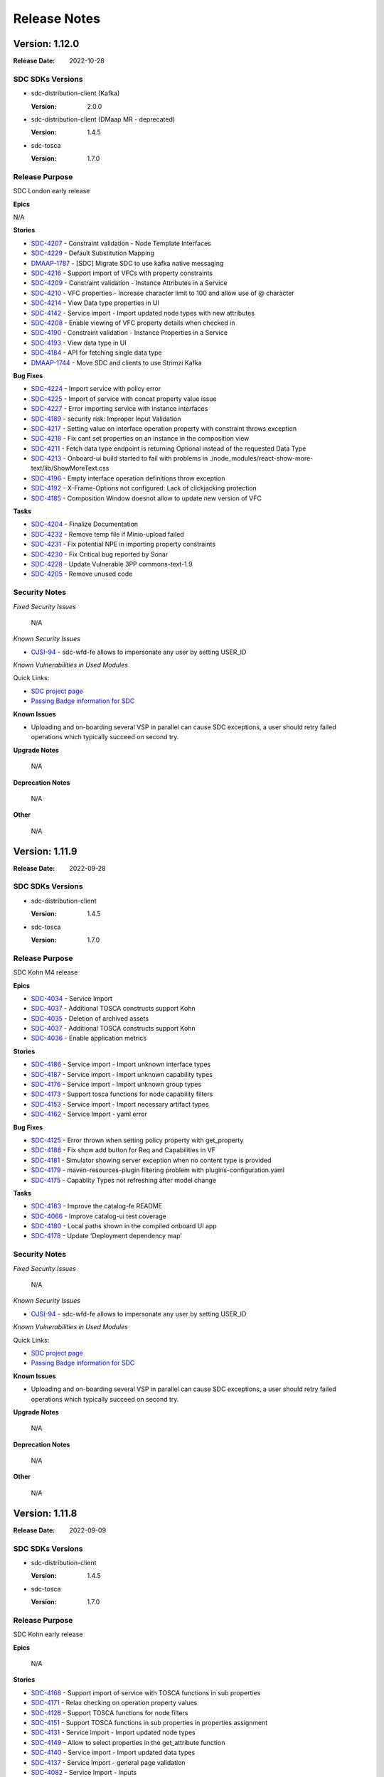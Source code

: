 .. This work is licensed under a Creative Commons Attribution 4.0 International License.
.. _release_notes:

=============
Release Notes
=============

Version: 1.12.0
===============

:Release Date: 2022-10-28

SDC SDKs Versions
-----------------

-  sdc-distribution-client (Kafka)

   :Version: 2.0.0
   
-  sdc-distribution-client (DMaap MR - deprecated)

   :Version: 1.4.5

-  sdc-tosca

   :Version: 1.7.0

Release Purpose
----------------
SDC London early release

**Epics**

N/A


**Stories**

*  `SDC-4207 <https://jira.onap.org/browse/SDC-4207>`_ - Constraint validation - Node Template Interfaces
*  `SDC-4229 <https://jira.onap.org/browse/SDC-4229>`_ - Default Substitution Mapping
*  `DMAAP-1787 <https://jira.onap.org/browse/DMAAP-1787>`_ - [SDC] Migrate SDC to use kafka native messaging
*  `SDC-4216 <https://jira.onap.org/browse/SDC-4216>`_ - Support import of VFCs with property constraints
*  `SDC-4209 <https://jira.onap.org/browse/SDC-4209>`_ - Constraint validation - Instance Attributes in a Service
*  `SDC-4210 <https://jira.onap.org/browse/SDC-4210>`_ - VFC properties - Increase character limit to 100 and allow use of @ character
*  `SDC-4214 <https://jira.onap.org/browse/SDC-4214>`_ - View Data type properties in UI
*  `SDC-4142 <https://jira.onap.org/browse/SDC-4142>`_ - Service import - Import updated node types with new attributes
*  `SDC-4208 <https://jira.onap.org/browse/SDC-4208>`_ - Enable viewing of VFC property details when checked in
*  `SDC-4190 <https://jira.onap.org/browse/SDC-4190>`_ - Constraint validation - Instance Properties in a Service
*  `SDC-4193 <https://jira.onap.org/browse/SDC-4193>`_ - View data type in UI
*  `SDC-4184 <https://jira.onap.org/browse/SDC-4184>`_ - API for fetching single data type
*  `DMAAP-1744 <https://jira.onap.org/browse/DMAAP-1744>`_ - Move SDC and clients to use Strimzi Kafka


**Bug Fixes**

*  `SDC-4224 <https://jira.onap.org/browse/SDC-4224>`_ - Import service with policy error
*  `SDC-4225 <https://jira.onap.org/browse/SDC-4225>`_ - Import of service with concat property value issue
*  `SDC-4227 <https://jira.onap.org/browse/SDC-4227>`_ - Error importing service with instance interfaces
*  `SDC-4189 <https://jira.onap.org/browse/SDC-4189>`_ - security risk: Improper Input Validation
*  `SDC-4217 <https://jira.onap.org/browse/SDC-4217>`_ - Setting value on interface operation property with constraint throws exception
*  `SDC-4218 <https://jira.onap.org/browse/SDC-4218>`_ - Fix cant set properties on an instance in the composition view
*  `SDC-4211 <https://jira.onap.org/browse/SDC-4211>`_ - Fetch data type endpoint is returning Optional instead of the requested Data Type
*  `SDC-4213 <https://jira.onap.org/browse/SDC-4213>`_ - Onboard-ui build started to fail with problems in ./node_modules/react-show-more-text/lib/ShowMoreText.css
*  `SDC-4196 <https://jira.onap.org/browse/SDC-4196>`_ - Empty interface operation definitions throw exception
*  `SDC-4192 <https://jira.onap.org/browse/SDC-4192>`_ - X-Frame-Options not configured: Lack of clickjacking protection
*  `SDC-4185 <https://jira.onap.org/browse/SDC-4185>`_ - Composition Window doesnot allow to update new version of VFC


**Tasks**

*  `SDC-4204 <https://jira.onap.org/browse/SDC-4204>`_ - Finalize Documentation
*  `SDC-4232 <https://jira.onap.org/browse/SDC-4232>`_ - Remove temp file if Minio-upload failed
*  `SDC-4231 <https://jira.onap.org/browse/SDC-4231>`_ - Fix potential NPE in importing property constraints
*  `SDC-4230 <https://jira.onap.org/browse/SDC-4230>`_ - Fix Critical bug reported by Sonar
*  `SDC-4228 <https://jira.onap.org/browse/SDC-4228>`_ - Update Vulnerable 3PP commons-text-1.9
*  `SDC-4205 <https://jira.onap.org/browse/SDC-4205>`_ - Remove unused code


Security Notes
--------------

*Fixed Security Issues*

    N/A

*Known Security Issues*

*  `OJSI-94 <https://jira.onap.org/browse/OJSI-94>`_ - sdc-wfd-fe allows to impersonate any user by setting USER_ID

*Known Vulnerabilities in Used Modules*

Quick Links:

- `SDC project page <https://wiki.onap.org/pages/viewpage.action?pageId=6592847>`__
- `Passing Badge information for SDC <https://bestpractices.coreinfrastructure.org/en/projects/1629>`__

**Known Issues**

-   Uploading and on-boarding several VSP in parallel can cause SDC exceptions, a user should retry failed operations which typically succeed on second try.

**Upgrade Notes**

    N/A

**Deprecation Notes**

    N/A

**Other**

    N/A

Version: 1.11.9
===============

:Release Date: 2022-09-28

SDC SDKs Versions
-----------------

-  sdc-distribution-client

   :Version: 1.4.5

-  sdc-tosca

   :Version: 1.7.0

Release Purpose
----------------
SDC Kohn M4 release

**Epics**

*  `SDC-4034 <https://jira.onap.org/browse/SDC-4034>`_ - Service Import
*  `SDC-4037 <https://jira.onap.org/browse/SDC-4037>`_ - Additional TOSCA constructs support Kohn
*  `SDC-4035 <https://jira.onap.org/browse/SDC-4035>`_ - Deletion of archived assets
*  `SDC-4037 <https://jira.onap.org/browse/SDC-4037>`_ - Additional TOSCA constructs support Kohn
*  `SDC-4036 <https://jira.onap.org/browse/SDC-4036>`_ - Enable application metrics


**Stories**

*  `SDC-4186 <https://jira.onap.org/browse/SDC-4186>`_ - Service import - Import unknown interface types
*  `SDC-4187 <https://jira.onap.org/browse/SDC-4187>`_ - Service import - Import unknown capability types
*  `SDC-4176 <https://jira.onap.org/browse/SDC-4176>`_ - Service import - Import unknown group types
*  `SDC-4173 <https://jira.onap.org/browse/SDC-4173>`_ - Support tosca functions for node capability filters
*  `SDC-4153 <https://jira.onap.org/browse/SDC-4153>`_ - Service import - Import necessary artifact types
*  `SDC-4162 <https://jira.onap.org/browse/SDC-4162>`_ - Service Import - yaml error


**Bug Fixes**

*  `SDC-4125 <https://jira.onap.org/browse/SDC-4125>`_ - Error thrown when setting policy property with get_property
*  `SDC-4188 <https://jira.onap.org/browse/SDC-4188>`_ - Fix show add button for Req and Capabilities in VF
*  `SDC-4181 <https://jira.onap.org/browse/SDC-4181>`_ - Simulator showing server exception when no content type is provided
*  `SDC-4179 <https://jira.onap.org/browse/SDC-4179>`_ - maven-resources-plugin filtering problem with plugins-configuration.yaml
*  `SDC-4175 <https://jira.onap.org/browse/SDC-4175>`_ - Capablity Types not refreshing after model change


**Tasks**

*  `SDC-4183 <https://jira.onap.org/browse/SDC-4183>`_ - Improve the catalog-fe README
*  `SDC-4066 <https://jira.onap.org/browse/SDC-4066>`_ - Improve catalog-ui test coverage
*  `SDC-4180 <https://jira.onap.org/browse/SDC-4180>`_ - Local paths shown in the compiled onboard UI app
*  `SDC-4178 <https://jira.onap.org/browse/SDC-4178>`_ - Update 'Deployment dependency map'


Security Notes
--------------

*Fixed Security Issues*

    N/A

*Known Security Issues*

*  `OJSI-94 <https://jira.onap.org/browse/OJSI-94>`_ - sdc-wfd-fe allows to impersonate any user by setting USER_ID

*Known Vulnerabilities in Used Modules*

Quick Links:

- `SDC project page <https://wiki.onap.org/pages/viewpage.action?pageId=6592847>`__
- `Passing Badge information for SDC <https://bestpractices.coreinfrastructure.org/en/projects/1629>`__

**Known Issues**

-   Uploading and on-boarding several VSP in parallel can cause SDC exceptions, a user should retry failed operations which typically succeed on second try.

**Upgrade Notes**

    N/A

**Deprecation Notes**

    N/A

**Other**

    N/A

Version: 1.11.8
===============

:Release Date: 2022-09-09

SDC SDKs Versions
-----------------

-  sdc-distribution-client

   :Version: 1.4.5

-  sdc-tosca

   :Version: 1.7.0

Release Purpose
----------------
SDC Kohn early release

**Epics**

    N/A


**Stories**

*  `SDC-4168 <https://jira.onap.org/browse/SDC-4168>`_ - Support import of service with TOSCA functions in sub properties
*  `SDC-4171 <https://jira.onap.org/browse/SDC-4171>`_ - Relax checking on operation property values
*  `SDC-4128 <https://jira.onap.org/browse/SDC-4128>`_ - Support TOSCA functions for node filters
*  `SDC-4151 <https://jira.onap.org/browse/SDC-4151>`_ - Support TOSCA functions in sub properties in properties assignment
*  `SDC-4131 <https://jira.onap.org/browse/SDC-4131>`_ - Service import - Import updated node types
*  `SDC-4149 <https://jira.onap.org/browse/SDC-4149>`_ - Allow to select properties in the get_attribute function
*  `SDC-4140 <https://jira.onap.org/browse/SDC-4140>`_ - Service import - Import updated data types
*  `SDC-4137 <https://jira.onap.org/browse/SDC-4137>`_ - Service Import - general page validation
*  `SDC-4082 <https://jira.onap.org/browse/SDC-4082>`_ - Service Import - Inputs
*  `SDC-4136 <https://jira.onap.org/browse/SDC-4136>`_ - Allow ETSI VNF without other node template


**Bug Fixes**

*  `SDC-4174 <https://jira.onap.org/browse/SDC-4174>`_ - New node filter API does not accept legacy payload
*  `SDC-4166 <https://jira.onap.org/browse/SDC-4166>`_ - Importing service with TOSCA function yaml value
*  `SDC-4169 <https://jira.onap.org/browse/SDC-4169>`_ - application exposed to path traversal attack
*  `SDC-4134 <https://jira.onap.org/browse/SDC-4134>`_ - Import VFC not importing interfaces
*  `SDC-4145 <https://jira.onap.org/browse/SDC-4145>`_ - NPE thrown for interface operation template with no inputs
*  `SDC-4150 <https://jira.onap.org/browse/SDC-4150>`_ - Import service - sub import files are not loading
*  `SDC-4097 <https://jira.onap.org/browse/SDC-4097>`_ - Wrong Inputs creation on 'Add Service'
*  `SDC-4144 <https://jira.onap.org/browse/SDC-4144>`_ - SDC Jakarta release: "create service" does not work when new category added
*  `SDC-4141 <https://jira.onap.org/browse/SDC-4141>`_ - Encrypted user not being handled correctly in SDC-BE
*  `SDC-4130 <https://jira.onap.org/browse/SDC-4130>`_ - Fix Wrongly generated tosca implementation
*  `SDC-4132 <https://jira.onap.org/browse/SDC-4132>`_ - Fix error handling for instances with no properties
*  `SDC-4133 <https://jira.onap.org/browse/SDC-4133>`_ - ClassCastException thrown for artifact primary string value


**Tasks**

*  `SDC-4167 <https://jira.onap.org/browse/SDC-4167>`_ - Update/remove vulnerable dependencies
*  `SDC-4165 <https://jira.onap.org/browse/SDC-4165>`_ - Update SDC with new 'security-util-lib' version
*  `DOC-782 <https://jira.onap.org/browse/DOC-782>`_ - Create docs for 'Jakarta' main release
*  `SDC-4143 <https://jira.onap.org/browse/SDC-4143>`_ - Improve error's message readability
*  `SDC-4017 <https://jira.onap.org/browse/SDC-4017>`_ - Remove/update vulnerable dependency
*  `SDC-4139 <https://jira.onap.org/browse/SDC-4139>`_ - Fix broken build
*  `SDC-4133 <https://jira.onap.org/browse/SDC-4133>`_ - ClassCastException thrown for artifact primary string value


Security Notes
--------------

*Fixed Security Issues*

    N/A

*Known Security Issues*

*  `OJSI-94 <https://jira.onap.org/browse/OJSI-94>`_ - sdc-wfd-fe allows to impersonate any user by setting USER_ID

*Known Vulnerabilities in Used Modules*

Quick Links:

- `SDC project page <https://wiki.onap.org/pages/viewpage.action?pageId=6592847>`__
- `Passing Badge information for SDC <https://bestpractices.coreinfrastructure.org/en/projects/1629>`__

**Known Issues**

-   Uploading and on-boarding several VSP in parallel can cause SDC exceptions, a user should retry failed operations which typically succeed on second try.

**Upgrade Notes**

    N/A

**Deprecation Notes**

    N/A

**Other**

    N/A

Version: 1.11.7
===============

:Release Date: 2022-08-15

SDC SDKs Versions
-----------------

-  sdc-distribution-client

   :Version: 1.4.5

-  sdc-tosca

   :Version: 1.7.0

Release Purpose
----------------
SDC Kohn early release

**Epics**

    N/A


**Stories**

*  `SDC-4113 <https://jira.onap.org/browse/SDC-4113>`_ - Service Import - Node Template Interface Definitions
*  `SDC-4118 <https://jira.onap.org/browse/SDC-4118>`_ - Service import - Import unknown node types
*  `SDC-4119 <https://jira.onap.org/browse/SDC-4119>`_ - Service import - Import unknown data types
*  `SDC-4123 <https://jira.onap.org/browse/SDC-4123>`_ - Support property get_input value in deprecated format
*  `SDC-4122 <https://jira.onap.org/browse/SDC-4122>`_ - Support tosca functions for policy instance properties in property assignment view
*  `SDC-4120 <https://jira.onap.org/browse/SDC-4120>`_ - Support for TOSCA functions for Service Import
*  `SDC-4083 <https://jira.onap.org/browse/SDC-4083>`_ - Service Import - Node Template Relationship Template
*  `SDC-4109 <https://jira.onap.org/browse/SDC-4109>`_ - Enable configuration of instance name
*  `SDC-4099 <https://jira.onap.org/browse/SDC-4099>`_ - Set property to yaml string in TOSCA functions modal


**Bug Fixes**

*  `SDC-4129 <https://jira.onap.org/browse/SDC-4129>`_ - Newly imported data types not found in UI
*  `SDC-4126 <https://jira.onap.org/browse/SDC-4126>`_ - Properties of the previous instance is loading in the Hierarchical panel
*  `SDC-4127 <https://jira.onap.org/browse/SDC-4127>`_ - Fix unable to delete default value for a complex property
*  `SDC-4124 <https://jira.onap.org/browse/SDC-4124>`_ - Empty node filter in template when directives added with no filter
*  `SDC-4117 <https://jira.onap.org/browse/SDC-4117>`_ - Error Importing node filter with multiple capability properties
*  `SDC-4125 <https://jira.onap.org/browse/SDC-4125>`_ - Error thrown when setting policy property with get_property
*  `SDC-4098 <https://jira.onap.org/browse/SDC-4098>`_ - Error adding capability with properties to VFC
*  `SDC-4121 <https://jira.onap.org/browse/SDC-4121>`_ - Fix outputs of complex type display and delete
*  `SDC-4114 <https://jira.onap.org/browse/SDC-4114>`_ - Fix Tosca Function Validation for Group and Policy properties
*  `SDC-4116 <https://jira.onap.org/browse/SDC-4116>`_ - UI shows text overlay on value field
*  `SDC-4115 <https://jira.onap.org/browse/SDC-4115>`_ - Fix functionaljava dependency for onboarding
*  `SDC-4084 <https://jira.onap.org/browse/SDC-4084>`_ - Group Property value display not easily readable
*  `SDC-4110 <https://jira.onap.org/browse/SDC-4110>`_ - Save button disabled in update property in composition view


**Tasks**

*  `SDC-4017 <https://jira.onap.org/browse/SDC-4017>`_ - Remove/update vulnerable dependency
*  `SDC-4100 <https://jira.onap.org/browse/SDC-4100>`_ - Add fast build profile ignoring the frontend build


Security Notes
--------------

*Fixed Security Issues*

    N/A

*Known Security Issues*

*  `OJSI-94 <https://jira.onap.org/browse/OJSI-94>`_ - sdc-wfd-fe allows to impersonate any user by setting USER_ID

*Known Vulnerabilities in Used Modules*

Quick Links:

- `SDC project page <https://wiki.onap.org/pages/viewpage.action?pageId=6592847>`__
- `Passing Badge information for SDC <https://bestpractices.coreinfrastructure.org/en/projects/1629>`__

**Known Issues**

-   Uploading and on-boarding several VSP in parallel can cause SDC exceptions, a user should retry failed operations which typically succeed on second try.

**Upgrade Notes**

    N/A

**Deprecation Notes**

    N/A

**Other**

    N/A

Version: 1.11.6
===============

:Release Date: 2022-07-21

SDC SDKs Versions
-----------------

-  sdc-distribution-client

   :Version: 1.4.5

-  sdc-tosca

   :Version: 1.7.0

Release Purpose
----------------
SDC Kohn early release

**Epics**

    N/A

**Stories**

*  `SDC-4078 <https://jira.onap.org/browse/SDC-4078>`_ - Support tosca functions for group instances in composition view
*  `SDC-4060 <https://jira.onap.org/browse/SDC-4060>`_ - Service Import - Policies
*  `SDC-4051 <https://jira.onap.org/browse/SDC-4051>`_ - Service Import - Outputs
*  `SDC-4080 <https://jira.onap.org/browse/SDC-4080>`_ - Allow set values in properties of type timestamp
*  `SDC-4095 <https://jira.onap.org/browse/SDC-4095>`_ - Support concat for string property values
*  `SDC-4090 <https://jira.onap.org/browse/SDC-4090>`_ - Support tosca functions for group instances



**Bug Fixes**

*  `SDC-4048 <https://jira.onap.org/browse/SDC-4048>`_ - VFC properties of type timestamp not visible in property assignment
*  `SDC-4063 <https://jira.onap.org/browse/SDC-4063>`_ - Directives drop down list cut short
*  `SDC-4087 <https://jira.onap.org/browse/SDC-4087>`_ - Node Filters displayed incorrectly
*  `SDC-4088 <https://jira.onap.org/browse/SDC-4088>`_ - Save/discard button not showing for an instance attributes
*  `SDC-4081 <https://jira.onap.org/browse/SDC-4081>`_ - Fail to declare Input for duplicated name of property
*  `SDC-4089 <https://jira.onap.org/browse/SDC-4089>`_ - Fix upgrade failure
*  `SDC-4079 <https://jira.onap.org/browse/SDC-4079>`_ - Service Import - Input appearing as a property
*  `SDC-4091 <https://jira.onap.org/browse/SDC-4091>`_ - Fix clear value for group instances toscaGetFunction
*  `SDC-4085 <https://jira.onap.org/browse/SDC-4085>`_ - Unable to create a property on SELF of type List <Map>
*  `SDC-4096 <https://jira.onap.org/browse/SDC-4096>`_ - Changing VFC version on composition page results in error
*  `SDC-4101 <https://jira.onap.org/browse/SDC-4101>`_ - Fix incorrect dependency scope change



**Tasks**

*  `SDC-4017 <https://jira.onap.org/browse/SDC-4017>`_ - Update vulnerable dependencies
*  `SDC-4094 <https://jira.onap.org/browse/SDC-4094>`_ - Remove unused dependency (functionaljava)
*  `SDC-4100 <https://jira.onap.org/browse/SDC-4100>`_ - Add fast build profile ignoring frontend

Security Notes
--------------

*Fixed Security Issues*

    N/A

*Known Security Issues*

*  `OJSI-94 <https://jira.onap.org/browse/OJSI-94>`_ - sdc-wfd-fe allows to impersonate any user by setting USER_ID

*Known Vulnerabilities in Used Modules*

Quick Links:

- `SDC project page <https://wiki.onap.org/pages/viewpage.action?pageId=6592847>`__
- `Passing Badge information for SDC <https://bestpractices.coreinfrastructure.org/en/projects/1629>`__

**Known Issues**

-   Uploading and on-boarding several VSP in parallel can cause SDC exceptions, a user should retry failed operations which typically succeed on second try.

**Upgrade Notes**

    N/A

**Deprecation Notes**

    N/A

**Other**

    N/A

Version: 1.11.5
===============

:Release Date: 2022-06-24

SDC SDKs Versions
-----------------

-  sdc-distribution-client

   :Version: 1.4.5

-  sdc-tosca

   :Version: 1.7.0

Release Purpose
----------------
SDC Kohn early release

**Epics**

    N/A

**Stories**

*  `SDC-3982 <https://jira.onap.org/browse/SDC-3982>`_ - Rearrange Interface Operation Implementation
*  `SDC-4055 <https://jira.onap.org/browse/SDC-4055>`_ - Delete interface operation from VFC
*  `SDC-4052 <https://jira.onap.org/browse/SDC-4052>`_ - Service Import - Input Metadata
*  `SDC-4049 <https://jira.onap.org/browse/SDC-4049>`_ - Service Import - Node Template Node Filter
*  `SDC-4053 <https://jira.onap.org/browse/SDC-4053>`_ - Support get_attribute in Property Assignment TOSCA functions
*  `SDC-4054 <https://jira.onap.org/browse/SDC-4054>`_ - Service Import - Groups
*  `SDC-4044 <https://jira.onap.org/browse/SDC-4044>`_ - Service Import - Read metadata from csar
*  `SDC-4065 <https://jira.onap.org/browse/SDC-4065>`_ - Make instance count optional

**Bug Fixes**

*  `SDC-4041 <https://jira.onap.org/browse/SDC-4041>`_ - Fix broken build
*  `SDC-4042 <https://jira.onap.org/browse/SDC-4042>`_ - TOSCA function modal input/property not found message does not disappear
*  `SDC-4046 <https://jira.onap.org/browse/SDC-4046>`_ - After a checkout in the VFC Properties page, can't edit a property
*  `SDC-4043 <https://jira.onap.org/browse/SDC-4043>`_ - Load inputs/properties in Tosca Get Function dialog considering the selected property schema
*  `SDC-4047 <https://jira.onap.org/browse/SDC-4047>`_ - Disable the save button in Property assignment TOSCA Function Modal for invalid values
*  `SDC-4039 <https://jira.onap.org/browse/SDC-4039>`_ - Fix getToscaFunction validation for property value
*  `SDC-4038 <https://jira.onap.org/browse/SDC-4038>`_ - Fix loading issue and double errors in properties assignment
*  `SDC-4050 <https://jira.onap.org/browse/SDC-4050>`_ - Update a list of map in VFC Properties - error while adding a new entry
*  `SDC-4057 <https://jira.onap.org/browse/SDC-4057>`_ - get_input not working for complex properties
*  `SDC-4059 <https://jira.onap.org/browse/SDC-4059>`_ - Fix interface name and operation not being disabled on edit
*  `SDC-4058 <https://jira.onap.org/browse/SDC-4058>`_ - VFC interface operation can be edited even when checked in
*  `SDC-4061 <https://jira.onap.org/browse/SDC-4061>`_ - Fix Interface Operation mandatory fields
*  `SDC-4045 <https://jira.onap.org/browse/SDC-4045>`_ - Fix interface operation implementation not being updated on version change


**Tasks**

*  `SDC-4056 <https://jira.onap.org/browse/SDC-4056>`_ - Remove unused maven properties in main pom

Security Notes
--------------

*Fixed Security Issues*

    N/A

*Known Security Issues*

*  `OJSI-94 <https://jira.onap.org/browse/OJSI-94>`_ - sdc-wfd-fe allows to impersonate any user by setting USER_ID

*Known Vulnerabilities in Used Modules*

Quick Links:

- `SDC project page <https://wiki.onap.org/pages/viewpage.action?pageId=6592847>`__
- `Passing Badge information for SDC <https://bestpractices.coreinfrastructure.org/en/projects/1629>`__

**Known Issues**

-   Uploading and on-boarding several VSP in parallel can cause SDC exceptions, a user should retry failed operations which typically succeed on second try.

**Upgrade Notes**

    N/A

**Deprecation Notes**

    N/A

**Other**

    N/A

Version: 1.11.4
===============

:Release Date: 2022-06-09

SDC SDKs Versions
-----------------

-  sdc-distribution-client

   :Version: 1.4.5

-  sdc-tosca

   :Version: 1.7.0

Release Purpose
----------------
SDC Kohn early release

**Epics**

    N/A

**Stories**

*  `SDC-4031 <https://jira.onap.org/browse/SDC-4031>`_ - get_property support in Update Property modal from Composition page
*  `SDC-4028 <https://jira.onap.org/browse/SDC-4028>`_ - Allow to edit a TOSCA get function value in the Properties Assignment
*  `SDC-4025 <https://jira.onap.org/browse/SDC-4025>`_ - Maintain VFC instance attribute outputs on instance version change
*  `SDC-4018 <https://jira.onap.org/browse/SDC-4018>`_ - Maintain VFC UI added interface operations after an upgrade
*  `SDC-4012 <https://jira.onap.org/browse/SDC-4012>`_ - Maintain VFC UI added properties after an upgrade
*  `SDC-4016 <https://jira.onap.org/browse/SDC-4016>`_ - Maintain VFC external capabilities and requirements on instance version change
*  `SDC-4026 <https://jira.onap.org/browse/SDC-4026>`_ - Component Instance property selection in Property Assignment get property
*  `SDC-4009 <https://jira.onap.org/browse/SDC-4009>`_ - Maintain VFC instance interface operation details on instance version change
*  `SDC-4023 <https://jira.onap.org/browse/SDC-4023>`_ - Delete VSP - Ensure complete deletion of VSP from DB
*  `SDC-4014 <https://jira.onap.org/browse/SDC-4014>`_ - Support get_property in Property Assignment TOSCA functions
*  `SDC-4015 <https://jira.onap.org/browse/SDC-4015>`_ - Maintain VFC instance occurrences values on instance version change

**Bug Fixes**

*  `SDC-4032 <https://jira.onap.org/browse/SDC-4032>`_ - sdc-be-init fails intermittently
*  `SDC-4030 <https://jira.onap.org/browse/SDC-4030>`_ - Fix Component Instance requirements and capabilities not updating
*  `SDC-4024 <https://jira.onap.org/browse/SDC-4024>`_ - Interface Operation Implementation artifact file name incorrect for extended notation
*  `SDC-4027 <https://jira.onap.org/browse/SDC-4027>`_ - Error when restoring VLM: Unable to restore partially deleted VSP, re-try VSP deletion
*  `SDC-4022 <https://jira.onap.org/browse/SDC-4022>`_ - Inconsistent behavior adding a CONCAT string to VFC property and node filter property
*  `SDC-4021 <https://jira.onap.org/browse/SDC-4021>`_ - Fix Component Instance versions not updating
*  `SDC-4013 <https://jira.onap.org/browse/SDC-4013>`_ - Exception thrown when accessing a VF General page
*  `SDC-3987 <https://jira.onap.org/browse/SDC-3987>`_ - Node Filter string property value displayed as object


**Tasks**

*  `SDC-4029 <https://jira.onap.org/browse/SDC-4029>`_ - Fix Blocker Vulnerability
*  `SDC-4017 <https://jira.onap.org/browse/SDC-4017>`_ - Remove/update vulnerable dependency
*  `SDC-4011 <https://jira.onap.org/browse/SDC-4011>`_ - Include ETSI metadata in VSP package metadata


Security Notes
--------------

*Fixed Security Issues*

    N/A

*Known Security Issues*

*  `OJSI-94 <https://jira.onap.org/browse/OJSI-94>`_ - sdc-wfd-fe allows to impersonate any user by setting USER_ID

*Known Vulnerabilities in Used Modules*

Quick Links:

- `SDC project page <https://wiki.onap.org/pages/viewpage.action?pageId=6592847>`__
- `Passing Badge information for SDC <https://bestpractices.coreinfrastructure.org/en/projects/1629>`__

**Known Issues**

-   Uploading and on-boarding several VSP in parallel can cause SDC exceptions, a user should retry failed operations which typically succeed on second try.

**Upgrade Notes**

    N/A

**Deprecation Notes**

    N/A

**Other**

    N/A

Version: 1.11.3
===============

:Release Date: 2022-05-17

SDC SDKs Versions
-----------------

-  sdc-distribution-client

   :Version: 1.4.5

-  sdc-tosca

   :Version: 1.7.0

Release Purpose
----------------
SDC Kohn early release

**Epics**

    N/A

**Stories**

*  `SDC-3999 <https://jira.onap.org/browse/SDC-3999>`_ - Import VFC with interface operation implementation extended notataion
*  `SDC-4001 <https://jira.onap.org/browse/SDC-4001>`_ - Support list<map<string, string>> properties in composition screen dialog
*  `SDC-3996 <https://jira.onap.org/browse/SDC-3996>`_ - Generalise Select Input button in Properties Assignment view
*  `SDC-4003 <https://jira.onap.org/browse/SDC-4003>`_ - Onboarded ASD csar included in VF csar

**Bug Fixes**

*  `SDC-3989 <https://jira.onap.org/browse/SDC-3989>`_ - additional_type_definition file missing in the csar package
*  `SDC-3990 <https://jira.onap.org/browse/SDC-3990>`_ - Custom datatype error when creating new property/input
*  `SDC-3983 <https://jira.onap.org/browse/SDC-3983>`_ - Fix inputs/policy tabs view for self and instances
*  `SDC-3991 <https://jira.onap.org/browse/SDC-3991>`_ - VLM duplicate name gives generic error
*  `SDC-4000 <https://jira.onap.org/browse/SDC-4000>`_ - Edit Operation modal does not offer correct artifact types and data types
*  `SDC-3997 <https://jira.onap.org/browse/SDC-3997>`_ - Interface panel is blank when switch to a different version of a VFC
*  `SDC-3998 <https://jira.onap.org/browse/SDC-3998>`_ - Datatypes for a property are not specific to the VFC model
*  `SDC-4007 <https://jira.onap.org/browse/SDC-4007>`_ - Unable to delete Map from List<Maps> property type
*  `SDC-4010 <https://jira.onap.org/browse/SDC-4010>`_ - Fix UI not displaying directives list correctly


**Tasks**

    N/A


Security Notes
--------------

*Fixed Security Issues*

    N/A

*Known Security Issues*

*  `OJSI-94 <https://jira.onap.org/browse/OJSI-94>`_ - sdc-wfd-fe allows to impersonate any user by setting USER_ID

*Known Vulnerabilities in Used Modules*

Quick Links:

- `SDC project page <https://wiki.onap.org/pages/viewpage.action?pageId=6592847>`__
- `Passing Badge information for SDC <https://bestpractices.coreinfrastructure.org/en/projects/1629>`__

**Known Issues**

-   Uploading and on-boarding several VSP in parallel can cause SDC exceptions, a user should retry failed operations which typically succeed on second try.

**Upgrade Notes**

    N/A

**Deprecation Notes**

    N/A

**Other**

    N/A

Version: 1.11.2
===============

:Release Date: 2022-04-23

SDC SDKs Versions
-----------------

-  sdc-distribution-client

   :Version: 1.4.5

-  sdc-tosca

   :Version: 1.7.0

Release Purpose
----------------
SDC Kohn early release

**Epics**

    N/A

**Stories**

*  `SDC-3964 <https://jira.onap.org/browse/SDC-3964>`_ - Onboarding UI support for VLM deletion
*  `SDC-3957 <https://jira.onap.org/browse/SDC-3957>`_ - Add application metrics in the catalog backend
*  `SDC-3956 <https://jira.onap.org/browse/SDC-3956>`_ - Add application metrics in the onboarding backend
*  `SDC-3966 <https://jira.onap.org/browse/SDC-3966>`_ - Restrict deletion of a VLM that is in use by any VSP
*  `SDC-3968 <https://jira.onap.org/browse/SDC-3968>`_ - Delete VLM - Support deletion of archived VLMs in onboarding BE
*  `SDC-3972 <https://jira.onap.org/browse/SDC-3972>`_ - Delete VFC - distinguish between system deployed or user deployed VFCs
*  `SDC-3981 <https://jira.onap.org/browse/SDC-3981>`_ - Delete VFC - restrict deletion of system deployed VFCs
*  `SDC-3936 <https://jira.onap.org/browse/SDC-3936>`_ - Delete Service - Support deletion of archived services in SDC BE
*  `SDC-3962 <https://jira.onap.org/browse/SDC-3962>`_ - Delete service - UI support for deleting services
*  `SDC-3969 <https://jira.onap.org/browse/SDC-3969>`_ - Add an UI feedback when saving a interface operation
*  `SDC-3973 <https://jira.onap.org/browse/SDC-3973>`_ - Delete Service - Support deletion of archived VFs in SDC BE

**Bug Fixes**

*  `SDC-3960 <https://jira.onap.org/browse/SDC-3960>`_ - Adjust onboarding UI min node npm version
*  `SDC-3957 <https://jira.onap.org/browse/SDC-3957>`_ - Add application metrics in the catalog backend
*  `SDC-3967 <https://jira.onap.org/browse/SDC-3967>`_ - Failed to launch to SDC from Portal
*  `SDC-3971 <https://jira.onap.org/browse/SDC-3971>`_ - Fix incorrect version in metrics-rest
*  `SDC-3975 <https://jira.onap.org/browse/SDC-3975>`_ - Unit tests with conflicting output folder, resulting in intermittent build errors
*  `SDC-3974 <https://jira.onap.org/browse/SDC-3974>`_ - NPE thrown when adding ASD VF to a service
*  `SDC-3985 <https://jira.onap.org/browse/SDC-3985>`_ - Edit/Delete options for directives are not disabled when service is checked in / certified
*  `SDC-3986 <https://jira.onap.org/browse/SDC-3986>`_ - Fix check to restrict deletion for system deployed VFCs

**Tasks**

*  `SDC-3932 <https://jira.onap.org/browse/SDC-3932>`_ - Remove deprecated/unused base images
*  `DOC-782 <https://jira.onap.org/browse/DOC-782>`_ - Create docs for 'Jakarta' main release
*  `SDC-3984 <https://jira.onap.org/browse/SDC-3984>`_ - Replace deprecated GEventEvaluator with JaninoEventEvaluator

Security Notes
--------------

*Fixed Security Issues*

    N/A

*Known Security Issues*

*  `OJSI-94 <https://jira.onap.org/browse/OJSI-94>`_ - sdc-wfd-fe allows to impersonate any user by setting USER_ID

*Known Vulnerabilities in Used Modules*

Quick Links:

- `SDC project page <https://wiki.onap.org/pages/viewpage.action?pageId=6592847>`__
- `Passing Badge information for SDC <https://bestpractices.coreinfrastructure.org/en/projects/1629>`__

**Known Issues**

-   Uploading and on-boarding several VSP in parallel can cause SDC exceptions, a user should retry failed operations which typically succeed on second try.

**Upgrade Notes**

    N/A

**Deprecation Notes**

    N/A

**Other**

    N/A

Version: 1.11.1
===============

:Release Date: 2022-04-08

SDC SDKs Versions
-----------------

-  sdc-distribution-client

   :Version: 1.4.5

-  sdc-tosca

   :Version: 1.6.6

Release Purpose
----------------
SDC Kohn early release

**Epics**

    N/A

**Stories**

*  `SDC-3938 <https://jira.onap.org/browse/SDC-3938>`_ - Add ASD node and data types to SDC AID model
*  `SDC-3952 <https://jira.onap.org/browse/SDC-3952>`_ - Delete VSP - Onboarding UI support for VSP deletion 

**Bug Fixes**

*  `SDC-3953 <https://jira.onap.org/browse/SDC-3953>`_ - Fix error handling for VSP usage check in VF 

**Tasks**

    N/A

Security Notes
--------------

*Fixed Security Issues*

    N/A

*Known Security Issues*

*  `OJSI-94 <https://jira.onap.org/browse/OJSI-94>`_ - sdc-wfd-fe allows to impersonate any user by setting USER_ID

*Known Vulnerabilities in Used Modules*

Quick Links:

- `SDC project page <https://wiki.onap.org/pages/viewpage.action?pageId=6592847>`__
- `Passing Badge information for SDC <https://bestpractices.coreinfrastructure.org/en/projects/1629>`__

**Known Issues**

-   Uploading and on-boarding several VSP in parallel can cause SDC exceptions, a user should retry failed operations which typically succeed on second try.

**Upgrade Notes**

    N/A

**Deprecation Notes**

    N/A

**Other**

    N/A

Version: 1.11.0
===============

:Release Date: 2022-04-05

SDC SDKs Versions
-----------------

-  sdc-distribution-client

   :Version: 1.4.5

-  sdc-tosca

   :Version: 1.6.6

Release Purpose
----------------
SDC Kohn early release

**Epics**

    N/A

**Stories**

*  `SDC-3893 <https://jira.onap.org/browse/SDC-3893>`_ - UI support for editing interfaces on a node type
*  `SDC-3931 <https://jira.onap.org/browse/SDC-3931>`_ - Delete VSP - Handling partial delete failure
*  `SDC-3935 <https://jira.onap.org/browse/SDC-3935>`_ - Delete VSP - Restore of partially deleted VSP
*  `SDC-3948 <https://jira.onap.org/browse/SDC-3948>`_ - Add ASD artifact type to SDC AID model
*  `SDC-3893 <https://jira.onap.org/browse/SDC-3893>`_ - UI support for editing interfaces on a node type
*  `SDC-3894 <https://jira.onap.org/browse/SDC-3894>`_ - Delete VSP - Restrict deletion of archived VSPs if used in VF
*  `SDC-3884 <https://jira.onap.org/browse/SDC-3884>`_ - Copy entry_defintion_type to TOSCA.meta
*  `SDC-3890 <https://jira.onap.org/browse/SDC-3890>`_ - Delete VSP - Support deletion of archived VSPs in onboarding BE

**Bug Fixes**

*  `SDC-3939 <https://jira.onap.org/browse/SDC-3939>`_ - NPE thrown in service import
*  `SDC-3934 <https://jira.onap.org/browse/SDC-3934>`_ - Package storage and reducer config are not reloading when there is a config change
*  `SDC-3937 <https://jira.onap.org/browse/SDC-3937>`_ - PM_DICTIONARY check is causing nullpointer
*  `SDC-3926 <https://jira.onap.org/browse/SDC-3926>`_ - Setting value of list or map property with complex type results in single value
*  `SDC-3928 <https://jira.onap.org/browse/SDC-3928>`_ - Fix unable to update 'Interface Name' in VF

**Tasks**

*  `SDC-3933 <https://jira.onap.org/browse/SDC-3933>`_ - Upgrade vulnerable dependency 'org.apache.httpcomponents:httpcore'
*  `SDC-3927 <https://jira.onap.org/browse/SDC-3927>`_ - Remove unused vulnerable dependency

Security Notes
--------------

*Fixed Security Issues*

    N/A

*Known Security Issues*

*  `OJSI-94 <https://jira.onap.org/browse/OJSI-94>`_ - sdc-wfd-fe allows to impersonate any user by setting USER_ID

*Known Vulnerabilities in Used Modules*

Quick Links:

- `SDC project page <https://wiki.onap.org/pages/viewpage.action?pageId=6592847>`__
- `Passing Badge information for SDC <https://bestpractices.coreinfrastructure.org/en/projects/1629>`__

**Known Issues**

-   Uploading and on-boarding several VSP in parallel can cause SDC exceptions, a user should retry failed operations which typically succeed on second try.

**Upgrade Notes**

    N/A

**Deprecation Notes**

    N/A

**Other**

    N/A


Version: 1.10.3
===============

:Release Date: 2022-03-22

SDC SDKs Versions
-----------------

-  sdc-distribution-client

   :Version: 1.4.5

-  sdc-tosca

   :Version: 1.6.6

Release Purpose
----------------
SDC Jakarta

**Epics**
    N/A

**Stories**
    N/A

**Bug Fixes**

*  `SDC-3921 <https://jira.onap.org/browse/SDC-3921>`_ - Map entry deletion not showing for inputs of type map<a complex type> in interface operation 
*  `SDC-3922 <https://jira.onap.org/browse/SDC-3922>`_ - Node filters not loading while editing the select directive list 
*  `SDC-3919 <https://jira.onap.org/browse/SDC-3919>`_ - Instance count not being added correctly to node template
*  `SDC-3918 <https://jira.onap.org/browse/SDC-3918>`_ - Interface operation artifact implementation is being persisted even if not selected
*  `SDC-3920 <https://jira.onap.org/browse/SDC-3920>`_ - Default value for inputs of complex type (in a instance interface operation) not being saved as JSON string
*  `SDC-3916 <https://jira.onap.org/browse/SDC-3916>`_ - Error assigning substitution filter property to service property

**Tasks**

*  `SDC-3923 <https://jira.onap.org/browse/SDC-3923>`_ - Implement redirecting root url to sdc1

Security Notes
--------------

*Fixed Security Issues*

    N/A

*Known Security Issues*

*  `OJSI-94 <https://jira.onap.org/browse/OJSI-94>`_ - sdc-wfd-fe allows to impersonate any user by setting USER_ID

*Known Vulnerabilities in Used Modules*

Quick Links:

- `SDC project page <https://wiki.onap.org/pages/viewpage.action?pageId=6592847>`__
- `Passing Badge information for SDC <https://bestpractices.coreinfrastructure.org/en/projects/1629>`__

**Known Issues**

-   Uploading and on-boarding several VSP in parallel can cause SDC exceptions, a user should retry failed operations which typically succeed on second try.

**Upgrade Notes**

    N/A

**Deprecation Notes**

    N/A

**Other**

    N/A

Version: 1.10.2
===============

:Release Date: 2022-03-15

SDC SDKs Versions
-----------------

-  sdc-distribution-client

   :Version: 1.4.5

-  sdc-tosca

   :Version: 1.6.6

Release Purpose
----------------
SDC Jakarta

**Epics**
    N/A

**Stories**

*  `SDC-3885 <https://jira.onap.org/browse/SDC-3885>`_ - Remove single request bottleneck from the simulator 
*  `SDC-3886 <https://jira.onap.org/browse/SDC-3886>`_ - Implement improved MinIo client
*  `SDC-3861 <https://jira.onap.org/browse/SDC-3861>`_ - Support for multiple directives
*  `SDC-3898 <https://jira.onap.org/browse/SDC-3898>`_ - Support properties of type List<Map<String, String>>
*  `SDC-3891 <https://jira.onap.org/browse/SDC-3891>`_ - Update SDC for rename of TOSCA CL to ACM
*  `SDC-3882 <https://jira.onap.org/browse/SDC-3882>`_ - Support occurrences on node templates
*  `SDC-3897 <https://jira.onap.org/browse/SDC-3897>`_ - Support complex types in interface operation inputs
*  `SDC-3899 <https://jira.onap.org/browse/SDC-3899>`_ - Support complex types for artifact properties in interface operation implementation
*  `SDC-3887 <https://jira.onap.org/browse/SDC-3887>`_ - Support instance count on node template

**Bug Fixes**

*  `SDC-3881 <https://jira.onap.org/browse/SDC-3881>`_ - Fix NSD plugin to find version by model and category metadata 
*  `SDC-3892 <https://jira.onap.org/browse/SDC-3892>`_ - SDC build failing
*  `SDC-3889 <https://jira.onap.org/browse/SDC-3889>`_ - Error when no derived from exists
*  `SDC-3888 <https://jira.onap.org/browse/SDC-3888>`_ - VSP upload with large files can handle the upload status incorrectly
*  `SDC-3901 <https://jira.onap.org/browse/SDC-3901>`_ - Cannot create node filter capability if capability has different type properties
*  `SDC-3907 <https://jira.onap.org/browse/SDC-3907>`_ - Exception when mouse over and out the node pallet in the composition screen
*  `SDC-3905 <https://jira.onap.org/browse/SDC-3905>`_ - Error updating node filter capability
*  `SDC-3904 <https://jira.onap.org/browse/SDC-3904>`_ - Error creating node filter capability using get_property

**Tasks**

*  `SDC-3877 <https://jira.onap.org/browse/SDC-3877>`_ - Implement redirecting root url to sdc1
*  `SDC-3870 <https://jira.onap.org/browse/SDC-3870>`_ - Include new category to NSD generation plugin
*  `SDC-3880 <https://jira.onap.org/browse/SDC-3880>`_ - Fix SDC-Helm-Validator CSITs
*  `SDC-3895 <https://jira.onap.org/browse/SDC-3895>`_ - Update vulnerable dependencies

Security Notes
--------------

*Fixed Security Issues*

    N/A

*Known Security Issues*

*  `OJSI-94 <https://jira.onap.org/browse/OJSI-94>`_ - sdc-wfd-fe allows to impersonate any user by setting USER_ID

*Known Vulnerabilities in Used Modules*

Quick Links:

- `SDC project page <https://wiki.onap.org/pages/viewpage.action?pageId=6592847>`__
- `Passing Badge information for SDC <https://bestpractices.coreinfrastructure.org/en/projects/1629>`__

**Known Issues**

-   Uploading and on-boarding several VSP in parallel can cause SDC exceptions, a user should retry failed operations which typically succeed on second try.

**Upgrade Notes**

    N/A

**Deprecation Notes**

    N/A

**Other**

    N/A

Version: 1.10.1
===============

:Release Date: 2022-02-02

SDC SDKs Versions
-----------------

-  sdc-distribution-client

   :Version: 1.4.5

-  sdc-tosca

   :Version: 1.6.6

Release Purpose
----------------
SDC Jakarta 

**Epics**
    N/A

**Stories**

*  `SDC-3867 <https://jira.onap.org/browse/SDC-3867>`_ - Improve service import support
*  `SDC-3842 <https://jira.onap.org/browse/SDC-3842>`_ - Add Controlloop design-time components to SDC
*  `SDC-3862 <https://jira.onap.org/browse/SDC-3862>`_ - Obtain and control VSP package upload status
*  `SDC-3855 <https://jira.onap.org/browse/SDC-3855>`_ - Add artifact types to ETSI SOL001 v2.5.1 model
*  `SDC-3858 <https://jira.onap.org/browse/SDC-3858>`_ - Add a display name for the category
*  `SDC-3850 <https://jira.onap.org/browse/SDC-3850>`_ - Add Interface support to VFC for viewing an interface definition
*  `SDC-3848 <https://jira.onap.org/browse/SDC-3848>`_ - Update VSP upload status during backend processing
*  `SDC-3856 <https://jira.onap.org/browse/SDC-3856>`_ - Issues creating control loop model
*  `SDC-3847 <https://jira.onap.org/browse/SDC-3847>`_ - Support node template artifact properties
*  `SDC-3846 <https://jira.onap.org/browse/SDC-3846>`_ - Add support for update to artifact types endpoint
*  `SDC-3827 <https://jira.onap.org/browse/SDC-3827>`_ - Create endpoint to check status of the VSP package upload
*  `SDC-3826 <https://jira.onap.org/browse/SDC-3826>`_ - Create endpoint to acquire a VSP package upload lock
*  `SDC-3845 <https://jira.onap.org/browse/SDC-3845>`_ - Add sdc-be-init support for artifact types

**Bug Fixes**

*  `SDC-3866 <https://jira.onap.org/browse/SDC-3866>`_ - Fix VFC being removed from the list of allowable types 
*  `SDC-3864 <https://jira.onap.org/browse/SDC-3864>`_ - UI hangs if drag/and drop policy in composition view 
*  `SDC-3860 <https://jira.onap.org/browse/SDC-3860>`_ - Error in artifact update
*  `SDC-3851 <https://jira.onap.org/browse/SDC-3851>`_ - Decrypt errors in sdc-be logs
*  `SDC-3852 <https://jira.onap.org/browse/SDC-3852>`_ - Cassandra init dockers not working with latest version of cqlsh
*  `SDC-2902 <https://jira.onap.org/browse/SDC-2902>`_ - Make sure Optionals values are defined before calling their `get` method
*  `SDC-3840 <https://jira.onap.org/browse/SDC-3840>`_ - Remove test-jar generation


**Tasks**

*  `SDC-3849 <https://jira.onap.org/browse/SDC-3849>`_ - Improve error logging in MinIo client
*  `SDC-3839 <https://jira.onap.org/browse/SDC-3839>`_ - Improve testing stability

Security Notes
--------------

*Fixed Security Issues*

    N/A

*Known Security Issues*

*  `OJSI-94 <https://jira.onap.org/browse/OJSI-94>`_ - sdc-wfd-fe allows to impersonate any user by setting USER_ID

*Known Vulnerabilities in Used Modules*

Quick Links:

- `SDC project page <https://wiki.onap.org/pages/viewpage.action?pageId=6592847>`__
- `Passing Badge information for SDC <https://bestpractices.coreinfrastructure.org/en/projects/1629>`__

**Known Issues**

-   Uploading and on-boarding several VSP in parallel can cause SDC exceptions, a user should retry failed operations which typically succeed on second try.

**Upgrade Notes**

    N/A

**Deprecation Notes**

    N/A

**Other**

    N/A


Version: 1.10.0
===============

:Release Date: 2022-01-07

SDC SDKs Versions
-----------------

-  sdc-distribution-client

   :Version: 1.4.5

-  sdc-tosca

   :Version: 1.6.6

Release Purpose
----------------
SDC Jakarta first release

**Epics**
    N/A

**Stories**

*  `SDC-3837 <https://jira.onap.org/browse/SDC-3837>`_ - Update property to identify SOL004 packages
*  `SDC-3819 <https://jira.onap.org/browse/SDC-3819>`_ - Solution for identifying SOL004 packages
*  `SDC-3805 <https://jira.onap.org/browse/SDC-3805>`_ - Allows custom property type names
*  `SDC-3803 <https://jira.onap.org/browse/SDC-3803>`_ - Enable VF to be nested in a VF
*  `SDC-3802 <https://jira.onap.org/browse/SDC-3802>`_ - Allow space and single quote in prop names
*  `SDC-3774 <https://jira.onap.org/browse/SDC-3774>`_ - Update service import to import substitution filters
*  `SDC-3775 <https://jira.onap.org/browse/SDC-3775>`_ - Update service import to import node filters
*  `SDC-3793 <https://jira.onap.org/browse/SDC-3793>`_ - Node filter property value equals input value
*  `SDC-3764 <https://jira.onap.org/browse/SDC-3764>`_ - Update service import to import service properties
*  `SDC-3754 <https://jira.onap.org/browse/SDC-3754>`_ - Large csar handling - object store
*  `SDC-3768 <https://jira.onap.org/browse/SDC-3768>`_ - UI support for adding artifacts to an interface operation implementation
*  `SDC-3763 <https://jira.onap.org/browse/SDC-3763>`_ - Support for adding artifact types
*  `SDC-3735 <https://jira.onap.org/browse/SDC-3735>`_ - Integration Tests - Import tosca types for a model
*  `SDC-3715 <https://jira.onap.org/browse/SDC-3715>`_ - Import VSP with non-standard policy types
*  `SDC-3759 <https://jira.onap.org/browse/SDC-3759>`_ - Allow Service base type to be optional
*  `SDC-3760 <https://jira.onap.org/browse/SDC-3760>`_ - Support get_input for complex data types
*  `SDC-3752 <https://jira.onap.org/browse/SDC-3752>`_ - Import multiple node_types in a single endpoint during the initialization
*  `SDC-3737 <https://jira.onap.org/browse/SDC-3737>`_ - Add a display name for the category metadataKeys entries
*  `SDC-3751 <https://jira.onap.org/browse/SDC-3751>`_ - Allow importing service with no instances
*  `SDC-3725 <https://jira.onap.org/browse/SDC-3725>`_ - Type safety in node filters
*  `SDC-3706 <https://jira.onap.org/browse/SDC-3706>`_ - Filter categories by model
*  `SDC-3727 <https://jira.onap.org/browse/SDC-3727>`_ - Allow multiple base types for a service
*  `SDC-3736 <https://jira.onap.org/browse/SDC-3736>`_ - Display model in UI tiles
*  `SDC-3729 <https://jira.onap.org/browse/SDC-3729>`_ - Expand allowed chars in property names to include colon

**Bug Fixes**

*  `SDC-2921 <https://jira.onap.org/browse/SDC-2921>`_ - ToscaElementLifecycleOperation - Add null test before using nullable values
*  `SDC-3018 <https://jira.onap.org/browse/SDC-3801>`_ - Fix import service to persist its model name
*  `SDC-3822 <https://jira.onap.org/browse/SDC-3822>`_ - Topology template inputs created for interface inputs
*  `SDC-3800 <https://jira.onap.org/browse/SDC-3800>`_ - Unable to set interface opertion for custom interface type
*  `SDC-3799 <https://jira.onap.org/browse/SDC-3799>`_ - Not possible to set value of custom data type
*  `SDC-3796 <https://jira.onap.org/browse/SDC-3796>`_ - Fix Incorrect properties entry on the interface operation definition and Required fields validation
*  `SDC-3798 <https://jira.onap.org/browse/SDC-3798>`_ - Node Filter UI faults
*  `SDC-3801 <https://jira.onap.org/browse/SDC-3801>`_ - Fix import service to persist its model name
*  `SDC-3792 <https://jira.onap.org/browse/SDC-3792>`_ - VNFD not added to NSD when using S3 storage
*  `SDC-3791 <https://jira.onap.org/browse/SDC-3791>`_ - Base type not set when not provided in the Service creation API
*  `SDC-3757 <https://jira.onap.org/browse/SDC-3757>`_ - Test cases failing incorrectly on Jenkins
*  `SDC-3784 <https://jira.onap.org/browse/SDC-3784>`_ - Not possible to restore an archived component
*  `SDC-3607 <https://jira.onap.org/browse/SDC-3607>`_ - fix CRITICAL xss (cross site scripting) issues identified in sonarcloud
*  `SDC-3770 <https://jira.onap.org/browse/SDC-3770>`_ - unable to run TCs separately (ImportVfcUiTest)
*  `SDC-3765 <https://jira.onap.org/browse/SDC-3765>`_ - Changing the model during the service creation can cause invalid category and base type state
*  `SDC-3734 <https://jira.onap.org/browse/SDC-3734>`_ - Fix child model being shown in UI

**Tasks**

*  `SDC-3824 <https://jira.onap.org/browse/SDC-3824>`_ - Make configurable UI version
*  `SDC-3823 <https://jira.onap.org/browse/SDC-3823>`_ - Update Catalog-model set skip deploy to false
*  `SDC-3816 <https://jira.onap.org/browse/SDC-3816>`_ - Fix MongoSocketOpenException-issue
*  `SDC-3804 <https://jira.onap.org/browse/SDC-3804>`_ - Improve fast-build profile
*  `SDC-3790 <https://jira.onap.org/browse/SDC-3790>`_ - Upgrade VSP is using the wrong VSP version id
*  `SDC-3785 <https://jira.onap.org/browse/SDC-3785>`_ - Fix potential NPE
*  `SDC-3771 <https://jira.onap.org/browse/SDC-3771>`_ - Fix CSV's generation on wrong folder
*  `SDC-3776 <https://jira.onap.org/browse/SDC-3776>`_ - Fix broken TC (ExternalRefsServletTest)
*  `SDC-3783 <https://jira.onap.org/browse/SDC-3783>`_ - Use base image user on sdc-backend-all-plugins docker image descriptor
*  `SDC-3782 <https://jira.onap.org/browse/SDC-3782>`_ - Remove unnecessary maven resource filtering in asdctool
*  `SDC-3772 <https://jira.onap.org/browse/SDC-3772>`_ - Fix discrepancy in IT between Intellij and maven
*  `SDC-3753 <https://jira.onap.org/browse/SDC-3753>`_ - Skip UI tests during fast build
*  `SDC-3761 <https://jira.onap.org/browse/SDC-3761>`_ - Define encoding while reading files in python init scripts
*  `SDC-3741 <https://jira.onap.org/browse/SDC-3741>`_ - Clean sdctool.tar during build

Security Notes
--------------

*Fixed Security Issues*

*  `SDC-3820 <https://jira.onap.org/browse/SDC-3820>`_ - Fix potential Log4Shell Security Vulnerability
*  `SDC-3795 <https://jira.onap.org/browse/SDC-3795>`_ - Analyse vulnerable dependency versions in SDC

*Known Security Issues*

*  `OJSI-94 <https://jira.onap.org/browse/OJSI-94>`_ - sdc-wfd-fe allows to impersonate any user by setting USER_ID

*Known Vulnerabilities in Used Modules*

Quick Links:

- `SDC project page <https://wiki.onap.org/pages/viewpage.action?pageId=6592847>`__
- `Passing Badge information for SDC <https://bestpractices.coreinfrastructure.org/en/projects/1629>`__

**Known Issues**

-   Uploading and on-boarding several VSP in parallel can cause SDC exceptions, a user should retry failed operations which typically succeed on second try.

**Upgrade Notes**

    N/A

**Deprecation Notes**

    N/A

**Other**

    N/A
	
	
Version: 1.9.3
==============

:Release Date: 2021-09-30

SDC SDKs Versions
-----------------

-  sdc-distribution-client

   :Version: 1.4.5

-  sdc-tosca

   :Version: 1.6.6

Release Purpose
----------------
SDC Istanbul Release

**Epics**

* `SDC-3583 <https://jira.onap.org/browse/SDC-3583>`_ - SDC Multi Model Support Istanbul
* `SDC-3635 <https://jira.onap.org/browse/SDC-3635>`_ - Large CSAR handling

**Stories**

The full list of implemented stories is available on `JIRA ISTANBUL STORIES <https://jira.onap.org/issues/?jql=project%20%3D%20SDC%20AND%20issuetype%20%3D%20story%20AND%20fixVersion%20%3D%20%22Istanbul%20Release%22>`_

**Tasks**

The full list of implemented tasks is available on `JIRA ISTANBUL TASKS <https://jira.onap.org/issues/?jql=project%20%3D%20SDC%20AND%20issuetype%20%3D%20Task%20AND%20fixVersion%20%3D%20%22Istanbul%20Release%22>`_

**Bug Fixes**

The full list of fixed bugs is available on `JIRA ISTANBUL BUGS <https://jira.onap.org/issues/?jql=project%20%3D%20SDC%20AND%20issuetype%20%3D%20Bug%20AND%20fixVersion%20%3D%20%22Istanbul%20Release%22>`_


Security Notes
--------------

*Fixed Security Issues*

-  [`SDC-3634 <https://jira.onap.org/browse/SDC-3634>`__\ ] - Fix security vulnerabilities
-  [`SDC-3572 <https://jira.onap.org/browse/SDC-3572>`__\ ] - Update Vulnerable package dependencies for I release

*Known Security Issues*

-  [`OJSI-94 <https://jira.onap.org/browse/OJSI-94>`__\ ] - sdc-wfd-fe allows to impersonate any user by setting USER_ID

*Known Vulnerabilities in Used Modules*

Quick Links:

- `SDC project page <https://wiki.onap.org/pages/viewpage.action?pageId=6592847>`__
- `Passing Badge information for SDC <https://bestpractices.coreinfrastructure.org/en/projects/1629>`__

**Known Issues**

-   Uploading and on-boarding several VSP in parallel can cause SDC exceptions, a user should retry failed operations which typically succeed on second try.

**Upgrade Notes**

    N/A

**Deprecation Notes**

    N/A

**Other**

    N/A


Version: 1.8.5
==============

:Release Date: 2021-04-22

SDC SDKs Versions
-----------------

-  sdc-distribution-client

   :Version: 1.4.2

-  sdc-tosca

   :Version: 1.6.5

Release Purpose
----------------
SDC Honolulu Release

**Epics**

*  `SDC-3338 <https://jira.onap.org/browse/SDC-3338>`_ - Design ETSI SOL007 compliant Network Service Descriptor packages
*  `SDC-3279 <https://jira.onap.org/browse/SDC-3279>`_ - SDC Enhancements for ETSI-Alignment for Honolulu
*  `SDC-2813 <https://jira.onap.org/browse/SDC-2813>`_ - Support additional package artifact Indicators for ETSI packages and Non-ETSI packages
*  `SDC-2613 <https://jira.onap.org/browse/SDC-2613>`_ - SDC supports ETSI 3.3.1 Package security and validation for SOL007 and SOL004 packages
*  `SDC-2610 <https://jira.onap.org/browse/SDC-2610>`_ - Support Onboard ETSI 3.3.1 SOL004 compliant VNF / CNF packages

**Stories**

*  `SDC-3491 <https://jira.onap.org/browse/SDC-3491>`_ - Update guava version
*  `SDC-3484 <https://jira.onap.org/browse/SDC-3484>`_ - Increase SDC unit test coverage
*  `SDC-3471 <https://jira.onap.org/browse/SDC-3471>`_ - Creation of Vendor Licensing Model is an optional step in VSP onboarding
*  `SDC-3470 <https://jira.onap.org/browse/SDC-3470>`_ - Update node and data types in ONAP for ETSI SOL001 3.3.1 + minimum CNF enhancements
*  `SDC-3466 <https://jira.onap.org/browse/SDC-3466>`_ - Improve import and export VFC TOSCA attributes
*  `SDC-3447 <https://jira.onap.org/browse/SDC-3447>`_ - Handle ETSI versions in NSD Plugin
*  `SDC-3446 <https://jira.onap.org/browse/SDC-3446>`_ - Support for updating interface operations in component instances
*  `SDC-3435 <https://jira.onap.org/browse/SDC-3435>`_ - Initial support for relationship_templates
*  `SDC-3432 <https://jira.onap.org/browse/SDC-3432>`_ - Enable updating of existing categories
*  `SDC-3417 <https://jira.onap.org/browse/SDC-3417>`_ - SDC Distribution Client - enable test pipeline and add artifact consumption tests
*  `SDC-3412 <https://jira.onap.org/browse/SDC-3412>`_ - Support for category specific metadata
*  `SDC-3404 <https://jira.onap.org/browse/SDC-3404>`_ - Set directives and node_filters in any node type
*  `SDC-3402 <https://jira.onap.org/browse/SDC-3402>`_ - Adapt SDC-BE to support new SDC Distribution Client notifications format
*  `SDC-3401 <https://jira.onap.org/browse/SDC-3401>`_ - Adapt SDC FE Distribution Status to support new notifications format
*  `SDC-3400 <https://jira.onap.org/browse/SDC-3400>`_ - SDC Distribution Client - Migrate to Java 11
*  `SDC-3399 <https://jira.onap.org/browse/SDC-3399>`_ - Support for metadata in topology inputs
*  `SDC-3380 <https://jira.onap.org/browse/SDC-3380>`_ - Support the SOL001 vnf_profile properties
*  `SDC-3373 <https://jira.onap.org/browse/SDC-3373>`_ - Allow to set directives and node_filters in any node type
*  `SDC-3372 <https://jira.onap.org/browse/SDC-3372>`_ - Support for interface input during import VFC
*  `SDC-3352 <https://jira.onap.org/browse/SDC-3352>`_ - Support for mapping of ETSI v3.3.1 SOL001 VNF Descriptor with minimum CNF enhancements from 4.1.1 into SDC AID Data Model
*  `SDC-3351 <https://jira.onap.org/browse/SDC-3351>`_ - Support for onboarding ETSI v3.3.1 SOL001 VNF Descriptors with minimum CNF enhancements from 4.1.1
*  `SDC-3342 <https://jira.onap.org/browse/SDC-3342>`_ - Support for mapping of ETSI v3.3.1 SOL001 Network Service Descriptor in the SOL007 package into SDC AID Data Model
*  `SDC-3341 <https://jira.onap.org/browse/SDC-3341>`_ - Support for using VNFs with CNF enhancements
*  `SDC-3340 <https://jira.onap.org/browse/SDC-3340>`_ - Compose of one or more VNFs and the Virtual Links that connect them
*  `SDC-3339 <https://jira.onap.org/browse/SDC-3339>`_ - Support for designing an ETSI SOL001 v3.3.1 compliant Network Service that can be deployed with an ETSI compliant NFVO
*  `SDC-3337 <https://jira.onap.org/browse/SDC-3337>`_ - Support for onboarding ETSI v3.3.1 SOL004 VNF CSAR Packages with minimum CNF enhancements from 4.1.1
*  `SDC-3335 <https://jira.onap.org/browse/SDC-3335>`_ - Fix Node Filter for capabilities
*  `SDC-3303 <https://jira.onap.org/browse/SDC-3303>`_ - Allow hot reloading of specific config properties
*  `SDC-3103 <https://jira.onap.org/browse/SDC-3103>`_ - Change creation of VLM to be optional
*  `SDC-2815 <https://jira.onap.org/browse/SDC-2815>`_ - SDC client supports additional filtering on the artifact types for distinguishing between ETSI packages and Non-ETSI packages
*  `SDC-2814 <https://jira.onap.org/browse/SDC-2814>`_ - SDC Notification supports additional package artifact types to split ETSI package from other non-ETSI TOSCA packages
*  `SDC-2614 <https://jira.onap.org/browse/SDC-2614>`_ - SDC supports SOL007 NS Package security
*  `SDC-2611 <https://jira.onap.org/browse/SDC-2611>`_ - Support for onboarding ETSI v3.3.1 SOL001 VNF Descriptors

**Tasks**

The full list of implemented tasks is available on `JIRA HONOLULU TASKS <https://jira.onap.org/issues/?jql=project%20%3D%20SDC%20AND%20issuetype%20%3D%20Task%20AND%20fixVersion%20%3D%20%22Honolulu%20Release%22>`_

**Bug Fixes**

The full list of fixed bugs is available on `JIRA HONOLULU BUGS <https://jira.onap.org/issues/?jql=project%20%3D%20SDC%20AND%20issuetype%20%3D%20Bug%20AND%20fixVersion%20%3D%20%22Honolulu%20Release%22>`_


Security Notes
--------------

*Fixed Security Issues*

-  [`OJSI-90 <https://jira.onap.org/browse/OJSI-90>`__\ ] - SDC exposes unprotected API for user creation

*Known Security Issues*

-  [`OJSI-94 <https://jira.onap.org/browse/OJSI-94>`__\ ] - sdc-wfd-fe allows to impersonate any user by setting USER_ID

*Known Vulnerabilities in Used Modules*

Quick Links:

- `SDC project page <https://wiki.onap.org/pages/viewpage.action?pageId=6592847>`__
- `Passing Badge information for SDC <https://bestpractices.coreinfrastructure.org/en/projects/1629>`__

**Known Issues**

-   Uploading and on-boarding several VSP in parallel can cause SDC exceptions, a user should retry failed operations which typically succeed on second try.

**Upgrade Notes**

    N/A

**Deprecation Notes**

    N/A

**Other**

    N/A

Version: 1.7.3
==============

:Release Date: 2020-11-19

SDC SDKs Versions
-----------------

-  sdc-distribution-client

   :Version: 1.4.1

-  sdc-tosca

   :Version: 1.6.5

Release Purpose
----------------
SDC Guilin Release

**Epics**

*  `SDC-3085 <https://jira.onap.org/browse/SDC-3085>`_ - Test Topology Auto Design （NFV Testing Automatic Platform）
*  `SDC-2802 <https://jira.onap.org/browse/SDC-2802>`_ - Design ETSI SOL007 compliant Network Service Descriptor packages

**Stories**


*  `SDC-3275 <https://jira.onap.org/browse/SDC-3275>`_ - Make directives options configurable
*  `SDC-3262 <https://jira.onap.org/browse/SDC-3262>`_ - Support for node_filters - capabilities
*  `SDC-3257 <https://jira.onap.org/browse/SDC-3257>`_ - Enable node_filter update action
*  `SDC-3254 <https://jira.onap.org/browse/SDC-3254>`_ - Map topology inputs to properties in substitution mapping
*  `SDC-3249 <https://jira.onap.org/browse/SDC-3249>`_ - ETSI Network Service Descriptor CSAR plugin
*  `SDC-3244 <https://jira.onap.org/browse/SDC-3244>`_ - Change the ONBOARDED_PACKAGE directory to the ETSI_PACKAGE directory
*  `SDC-3195 <https://jira.onap.org/browse/SDC-3195>`_ - Add UI support  for substitution_filter
*  `SDC-3184 <https://jira.onap.org/browse/SDC-3184>`_ - Distribute HELM package artifact as a part of VF
*  `SDC-3183 <https://jira.onap.org/browse/SDC-3183>`_ - Create VF model from VSP with HELM type inside
*  `SDC-3182 <https://jira.onap.org/browse/SDC-3182>`_ - SDC should support CNF Orchestration
*  `SDC-3180 <https://jira.onap.org/browse/SDC-3180>`_ - Support for Test Topology Auto Design-  Abstract Service Template
*  `SDC-3179 <https://jira.onap.org/browse/SDC-3179>`_ - Support for Test Topology Auto Design- Service Import
*  `SDC-3177 <https://jira.onap.org/browse/SDC-3177>`_ - Config instances types allowed to be used in the component composition
*  `SDC-3173 <https://jira.onap.org/browse/SDC-3173>`_ - SDC must not use root access to DB
*  `SDC-3172 <https://jira.onap.org/browse/SDC-3172>`_ - SDC to support automatic retrieval of certificates
*  `SDC-3167 <https://jira.onap.org/browse/SDC-3167>`_ - Create VSP with HELM as a native artifact type
*  `SDC-3147 <https://jira.onap.org/browse/SDC-3147>`_ - Add back-end support  for substitution_filter
*  `SDC-3131 <https://jira.onap.org/browse/SDC-3131>`_ - Improve Utils coverage and improve Sonar score
*  `SDC-3095 <https://jira.onap.org/browse/SDC-3095>`_ - Add support for node_filter on VFC
*  `SDC-3094 <https://jira.onap.org/browse/SDC-3094>`_ - Migrate any Python code to version 3.8
*  `SDC-3087 <https://jira.onap.org/browse/SDC-3087>`_ - E2E Network Slicing: KPI Monitoring
*  `SDC-3086 <https://jira.onap.org/browse/SDC-3086>`_ - E2E Network Slicing: subnet slicing
*  `SDC-3084 <https://jira.onap.org/browse/SDC-3084>`_ - Initial support for TOSCA property constraints in ToscaProperty class and constraint valid_values
*  `SDC-3079 <https://jira.onap.org/browse/SDC-3079>`_ - Make Directive values Tosca compliant
*  `SDC-3075 <https://jira.onap.org/browse/SDC-3075>`_ - Allow TOSCA Entity Type Schema and specific Interface Type entries in an Interface Type
*  `SDC-3074 <https://jira.onap.org/browse/SDC-3074>`_ - Add support for directives on VFC
*  `SDC-3062 <https://jira.onap.org/browse/SDC-3062>`_ - Plugable entry to customize properties during Service creation
*  `SDC-3061 <https://jira.onap.org/browse/SDC-3061>`_ - Expose generic Service properties as properties, not only as inputs
*  `SDC-3060 <https://jira.onap.org/browse/SDC-3060>`_ - Update a resource template from a new onboarding package
*  `SDC-3051 <https://jira.onap.org/browse/SDC-3051>`_ - Upgrade Vulnerable Direct Dependencies
*  `SDC-3021 <https://jira.onap.org/browse/SDC-3021>`_ - Enable by configuration which global type file should be added to the generated CSAR
*  `SDC-3020 <https://jira.onap.org/browse/SDC-3020>`_ - Adjust docker-compose and SSL config in Workflow plugin
*  `SDC-2997 <https://jira.onap.org/browse/SDC-2997>`_ - HEAT to TOSCA VM Consolidation
*  `SDC-2984 <https://jira.onap.org/browse/SDC-2984>`_ - Remove powermock dependency
*  `SDC-2957 <https://jira.onap.org/browse/SDC-2957>`_ - Support the substitution_mappings in the VNFD
*  `SDC-2883 <https://jira.onap.org/browse/SDC-2883>`_ - Support design of Service templates, including NSDs
*  `SDC-2877 <https://jira.onap.org/browse/SDC-2877>`_ - Support for configuring base tosca type on a category basis
*  `SDC-2854 <https://jira.onap.org/browse/SDC-2854>`_ - Support 50 characters for VSP name in OnBoarding
*  `SDC-2820 <https://jira.onap.org/browse/SDC-2820>`_ - Create / Update Entitlement Pool - Support Type Field
*  `SDC-2810 <https://jira.onap.org/browse/SDC-2810>`_ - Support for deploying a service that contains an ETSI SOL001 v2.7.1 compliant Network Service using an external NFVO
*  `SDC-2809 <https://jira.onap.org/browse/SDC-2809>`_ - Support for deploying a service that contains an ETSI SOL001 v2.7.1 compliant Network Service using VF-C as the NFVO
*  `SDC-2808 <https://jira.onap.org/browse/SDC-2808>`_ - Design ETSI SOL001 NSD and generate ETSI SOL001 compliant Network Service descriptor and package
*  `SDC-2804 <https://jira.onap.org/browse/SDC-2804>`_ - SDC supports onboarding of the SOL007 NS package for an External NFVO
*  `SDC-2781 <https://jira.onap.org/browse/SDC-2781>`_ - Allow other entries for SOL004 Tosca.meta
*  `SDC-2775 <https://jira.onap.org/browse/SDC-2775>`_ - Include derived_from types in generated csar
*  `SDC-2772 <https://jira.onap.org/browse/SDC-2772>`_ - Import of VFC interface implementation
*  `SDC-2771 <https://jira.onap.org/browse/SDC-2771>`_ - Unassigned requirements in topology template substitution mapping
*  `SDC-2768 <https://jira.onap.org/browse/SDC-2768>`_ - Support Tosca DependsOn root node relationship
*  `SDC-2754 <https://jira.onap.org/browse/SDC-2754>`_ - Allow SDC component artifact types to be configurable
*  `SDC-2688 <https://jira.onap.org/browse/SDC-2688>`_ - Upgrade Selenium
*  `SDC-2659 <https://jira.onap.org/browse/SDC-2659>`_ - Support setting custom properties required true/false in UI
*  `SDC-2642 <https://jira.onap.org/browse/SDC-2642>`_ - Archive DCAE-DS project
*  `SDC-2618 <https://jira.onap.org/browse/SDC-2618>`_ - Mapping between SOL001 NSD and SDC AID DM/SDC Internal TOSCA
*  `SDC-2612 <https://jira.onap.org/browse/SDC-2612>`_ - SDC supports onboarding of the SOL007 NS package for VFC as the NFVO
*  `SDC-2590 <https://jira.onap.org/browse/SDC-2590>`_ - Upgrade To Cassandra 3

**Tasks**

The full list of implemented tasks is available on `JIRA GUILIN TASKS <https://jira.onap.org/issues/?jql=project%20%3D%20SDC%20AND%20issuetype%20%3D%20Task%20AND%20fixVersion%20%3D%20%22Guilin%20Release%22>`_

**Bug Fixes**

The full list of fixed bugs is available on `JIRA GUILIN BUGS <https://jira.onap.org/issues/?jql=project%20%3D%20SDC%20AND%20issuetype%20%3D%20Bug%20AND%20fixVersion%20%3D%20%22Guilin%20Release%22>`_


Security Notes
--------------

*Fixed Security Issues*

*Known Security Issues*

-  [`OJSI-90 <https://jira.onap.org/browse/OJSI-90>`__\ ] - SDC exposes unprotected API for user creation
-  [`OJSI-94 <https://jira.onap.org/browse/OJSI-94>`__\ ] - sdc-wfd-fe allows to impersonate any user by setting USER_ID


*Known Vulnerabilities in Used Modules*

Quick Links:

- `SDC project page <https://wiki.onap.org/pages/viewpage.action?pageId=6592847>`__
- `Passing Badge information for SDC <https://bestpractices.coreinfrastructure.org/en/projects/1629>`__

**Known Issues**

	N/A

**Upgrade Notes**

	N/A

**Deprecation Notes**

	SDC DCAE-DS plugin is now deprecated (replaced by DCAE-MOD)

**Other**

	N/A

Version: 1.6.7
==============

:Release Date: 2020-07-23

SDC SDKs Versions
-----------------

-  sdc-distribution-client

   :Version: 1.4.1

-  sdc-tosca

   :Version: 1.6.2

Release Purpose
----------------
Frankfurt maintenance release : fix high severity bugs identified post Frankfurt

**Stories/Bug fixes/Tasks implemented**

*  `SDC-2930 <https://jira.onap.org/browse/SDC-2930>`_ - [El Alto] Can't create VF via a newly created VSP
*  `SDC-3189 <https://jira.onap.org/browse/SDC-3189>`_ - release artifacts for Frankfurt Maintenance
*  `SDC-3190 <https://jira.onap.org/browse/SDC-3190>`_ - update sdc pom to 1.6.7 for frankfurt maintenance release

Security Notes
--------------

*Fixed Security Issues*

*Known Security Issues*

-  [`OJSI-90 <https://jira.onap.org/browse/OJSI-90>`__\ ] - SDC exposes unprotected API for user creation
-  [`OJSI-94 <https://jira.onap.org/browse/OJSI-94>`__\ ] - sdc-wfd-fe allows to impersonate any user by setting USER_ID


*Known Vulnerabilities in Used Modules*

Quick Links:

- `SDC project page <https://wiki.onap.org/pages/viewpage.action?pageId=6592847>`__
- `Passing Badge information for SDC <https://bestpractices.coreinfrastructure.org/en/projects/1629>`__

**Known Issues**

	N/A

**Upgrade Notes**

	N/A

**Deprecation Notes**

	N/A

**Other**

	N/A

Version: 1.6.6
==============

:Release Date: 2020-06-04

SDC SDKs Versions
-----------------

-  sdc-distribution-client

   :Version: 1.4.1

-  sdc-tosca

   :Version: 1.6.2

Release Purpose
----------------


**Epics**

*  `SDC-1607 <https://jira.onap.org/browse/SDC-1607>`_ - Logging alignemnet to 1.2 logging spec
*  `SDC-1970 <https://jira.onap.org/browse/SDC-1970>`_ - Supporting PNF package onboarding
*  `SDC-2011 <https://jira.onap.org/browse/SDC-2011>`_ - Design Studio (DCAE-DS) support for 3GPP PM Mapper
*  `SDC-2378 <https://jira.onap.org/browse/SDC-2378>`_ - ONAP as Third Party Domain Manager - Import Third Party Catalog in SDC
*  `SDC-2415 <https://jira.onap.org/browse/SDC-2415>`_ - AAF integration of HTTPS certificates
*  `SDC-2482 <https://jira.onap.org/browse/SDC-2482>`_ - Add VSP Compliance and Verification Check feature Phase 2
*  `SDC-2555 <https://jira.onap.org/browse/SDC-2555>`_ - SDC support of Network Slicing Demo in Frankfurt
*  `SDC-2598 <https://jira.onap.org/browse/SDC-2598>`_ - Frankfurt release planning milestone
*  `SDC-2643 <https://jira.onap.org/browse/SDC-2643>`_ - Collapsing Roles / Role consolidation
*  `SDC-2683 <https://jira.onap.org/browse/SDC-2683>`_ - Functionality and API Freeze
*  `SDC-2742 <https://jira.onap.org/browse/SDC-2742>`_ - Code Freeze
*  `SDC-2787 <https://jira.onap.org/browse/SDC-2787>`_ - Release Candidate 0 Integration and Test

**Stories**

*  `SDC-1952 <https://jira.onap.org/browse/SDC-1952>`_ - 9 artifacts 9 definition is missing in the exported csar 9 s VDU node
*  `SDC-2095 <https://jira.onap.org/browse/SDC-2095>`_ - R6 5G U/C SDC: PM Dictionary GUI Display from PNF Onboarded Package
*  `SDC-2138 <https://jira.onap.org/browse/SDC-2138>`_ - SDC docker runs as non root
*  `SDC-2216 <https://jira.onap.org/browse/SDC-2216>`_ - Security improvements
*  `SDC-2382 <https://jira.onap.org/browse/SDC-2382>`_ - Introduce a new category for the 3rd party Service
*  `SDC-2383 <https://jira.onap.org/browse/SDC-2383>`_ - Expose the API for service creation as an External API
*  `SDC-2385 <https://jira.onap.org/browse/SDC-2385>`_ - Introduce property mapping rules to define parent-child mapping for properties added in service definition
*  `SDC-2393 <https://jira.onap.org/browse/SDC-2393>`_ - CBA association enhancement in PNFD to support API decision
*  `SDC-2394 <https://jira.onap.org/browse/SDC-2394>`_ - Support custom PNF workflow design
*  `SDC-2405 <https://jira.onap.org/browse/SDC-2405>`_ - Add workflow-designer secure frontend-backend communication
*  `SDC-2417 <https://jira.onap.org/browse/SDC-2417>`_ - SDC must work in HTTPS mode in all interfaces
*  `SDC-2456 <https://jira.onap.org/browse/SDC-2456>`_ - Optimize usage of repositories
*  `SDC-2559 <https://jira.onap.org/browse/SDC-2559>`_ - Need a getter method to return Input list from getEntity API
*  `SDC-2561 <https://jira.onap.org/browse/SDC-2561>`_ - Transformation of customized Node Types for PNFD
*  `SDC-2562 <https://jira.onap.org/browse/SDC-2562>`_ - Package Security - support signing of individual artifacts
*  `SDC-2582 <https://jira.onap.org/browse/SDC-2582>`_ - CBA association enhancement in VNFD to support API decision
*  `SDC-2584 <https://jira.onap.org/browse/SDC-2584>`_ - SDC-BE - create unique identifier for each execution of test cases.
*  `SDC-2585 <https://jira.onap.org/browse/SDC-2585>`_ - Refresh option in the onboarding validation page
*  `SDC-2589 <https://jira.onap.org/browse/SDC-2589>`_ - Onboard PNF software version
*  `SDC-2590 <https://jira.onap.org/browse/SDC-2590>`_ - Upgrade To Cassandra 3
*  `SDC-2629 <https://jira.onap.org/browse/SDC-2629>`_ - SDC UI button for user to request VTP to create \& upload a OVP tar.gz file to OVP Portal
*  `SDC-2631 <https://jira.onap.org/browse/SDC-2631>`_ - SDC Meta Data for CDS Integration
*  `SDC-2638 <https://jira.onap.org/browse/SDC-2638>`_ - Upgrade Portal SDK to latest (2.6.0)
*  `SDC-2639 <https://jira.onap.org/browse/SDC-2639>`_ - Align logging to Onap-ELS 2019.11
*  `SDC-2640 <https://jira.onap.org/browse/SDC-2640>`_ - Handle onboard ALTER tables to support upgrade
*  `SDC-2644 <https://jira.onap.org/browse/SDC-2644>`_ - Collapsing Roles - UI changes
*  `SDC-2645 <https://jira.onap.org/browse/SDC-2645>`_ - From Certified to Distributed - BE
*  `SDC-2650 <https://jira.onap.org/browse/SDC-2650>`_ - Perform Software Composition Analysis - Vulnerability tables
*  `SDC-2651 <https://jira.onap.org/browse/SDC-2651>`_ - Tosca Parser - getVFModule - new API
*  `SDC-2652 <https://jira.onap.org/browse/SDC-2652>`_ - Document current upgrade component Strategy
*  `SDC-2656 <https://jira.onap.org/browse/SDC-2656>`_ - add securityUtil code to Onap
*  `SDC-2685 <https://jira.onap.org/browse/SDC-2685>`_ - Upgrade Node \& npm version
*  `SDC-2686 <https://jira.onap.org/browse/SDC-2686>`_ - add common-app-logging module
*  `SDC-2687 <https://jira.onap.org/browse/SDC-2687>`_ - Upgrade sdc-tosca version in main SDC pom
*  `SDC-2691 <https://jira.onap.org/browse/SDC-2691>`_ - Enhance catalog FE proxy to be able to proxy to any defined plugin
*  `SDC-2692 <https://jira.onap.org/browse/SDC-2692>`_ - Fix sonar issues
*  `SDC-2696 <https://jira.onap.org/browse/SDC-2696>`_ - Release sdc-be-common 1.6.0
*  `SDC-2699 <https://jira.onap.org/browse/SDC-2699>`_ - Increase SDC Code Coverage
*  `SDC-2703 <https://jira.onap.org/browse/SDC-2703>`_ - Upgrade Node/npm/yarn version for WF-D
*  `SDC-2724 <https://jira.onap.org/browse/SDC-2724>`_ - Catalog alignment
*  `SDC-2732 <https://jira.onap.org/browse/SDC-2732>`_ - fix CSIT
*  `SDC-2733 <https://jira.onap.org/browse/SDC-2733>`_ - remove unnecessary dependencies from pom
*  `SDC-2758 <https://jira.onap.org/browse/SDC-2758>`_ - Backend configuration file runtime reload
*  `SDC-2760 <https://jira.onap.org/browse/SDC-2760>`_ - Support import of custom node type name
*  `SDC-2761 <https://jira.onap.org/browse/SDC-2761>`_ - Backend extensibility


Security Notes
--------------

*Fixed Security Issues*

-  [`OJSI-102 <https://jira.onap.org/browse/OJSI-102>`__\ ] - sdc-fe exposes plain text HTTP endpoint using port 30206
-  [`OJSI-126 <https://jira.onap.org/browse/OJSI-126>`__\ ] - sdc-wfd-fe exposes plain text HTTP endpoint using port 30256
-  [`OJSI-127 <https://jira.onap.org/browse/OJSI-127>`__\ ] - sdc-wfd-be exposes plain text HTTP endpoint using port 30257


*Known Security Issues*

-  [`OJSI-90 <https://jira.onap.org/browse/OJSI-90>`__\ ] - SDC exposes unprotected API for user creation
-  [`OJSI-94 <https://jira.onap.org/browse/OJSI-94>`__\ ] - sdc-wfd-fe allows to impersonate any user by setting USER_ID


*Known Vulnerabilities in Used Modules*

Quick Links:

- `SDC project page <https://wiki.onap.org/pages/viewpage.action?pageId=6592847>`__
- `Passing Badge information for SDC <https://bestpractices.coreinfrastructure.org/en/projects/1629>`__

**Known Issues**

	N/A

**Upgrade Notes**

	N/A

**Deprecation Notes**

	N/A

**Other**

	N/A




Version: 1.5.2
==============

:Release Date: 2019-10-10

SDC SDKs Versions
-----------------

-  sdc-distribution-client

   :Version: 1.4.0

-  sdc-tosca

   :Version: 1.6.2

Release Purpose
----------------


**Epics**

-  [`SDC-1425`_] - SDC documentation improvement
-  [`SDC-2461`_] - El Alto release planning milestone
-  [`SDC-2487`_] - Functionality and API Freeze
-  [`SDC-2523`_] - Code Freeze
-  [`SDC-2566`_] - Release Candidate 0 Integration and Test

.. _SDC-1425: https://jira.onap.org/browse/SDC-1425
.. _SDC-2461: https://jira.onap.org/browse/SDC-2461
.. _SDC-2487: https://jira.onap.org/browse/SDC-2487
.. _SDC-2523: https://jira.onap.org/browse/SDC-2523
.. _SDC-2566: https://jira.onap.org/browse/SDC-2566

**Stories**

-  [`SDC-1894`_] - Enable Certificate for SDC
-  [`SDC-1961`_] - Purge APIs for Service and Resource
-  [`SDC-2072`_] - Create VSP from VNF csar
-  [`SDC-2101`_] - RestConf - Policy model support
-  [`SDC-2102`_] - DFC - Policy model support
-  [`SDC-2104`_] - PM-Mapper Policy Model support
-  [`SDC-2142`_] - Enhance Service/VF/PNF to support Req & Cap
-  [`SDC-2166`_] - Enable transport level encryption on all interfaces
   and the option to turn it off
-  [`SDC-2294`_] - Support Capability Properties
-  [`SDC-2296`_] - Upgrade SDC from Titan to Janus Graph
-  [`SDC-2313`_] - Fix Service Proxy Node Type
-  [`SDC-2359`_] - Fix Service Proxy Node Template
-  [`SDC-2397`_] - SDC Constructor injection - better practice
-  [`SDC-2416`_] - Embed AAF generated certificate in SDC
-  [`SDC-2419`_] - Migrate all SDC projects to O-Parent
-  [`SDC-2475`_] - Package Handling - Validate PM Dictionary and VES
   Events YAML Files in SOL004 package
-  [`SDC-2478`_] - Update SDC versions
-  [`SDC-2509`_] - Descriptor Handling - Model-driven mapping from
   SOL001 to internal model
-  [`SDC-2510`_] - Package Handling - Store the original onboarded
   package, whether it's a CSAR or a ZIP
-  [`SDC-2540`_] - Package Handling - Fix artifacts references in main
   TOSCA descriptor while converting packages
-  [`SDC-2560`_] - Update SDC versions

.. _SDC-1894: https://jira.onap.org/browse/SDC-1894
.. _SDC-1961: https://jira.onap.org/browse/SDC-1961
.. _SDC-2072: https://jira.onap.org/browse/SDC-2072
.. _SDC-2101: https://jira.onap.org/browse/SDC-2101
.. _SDC-2102: https://jira.onap.org/browse/SDC-2102
.. _SDC-2104: https://jira.onap.org/browse/SDC-2104
.. _SDC-2142: https://jira.onap.org/browse/SDC-2142
.. _SDC-2166: https://jira.onap.org/browse/SDC-2166
.. _SDC-2294: https://jira.onap.org/browse/SDC-2294
.. _SDC-2296: https://jira.onap.org/browse/SDC-2296
.. _SDC-2313: https://jira.onap.org/browse/SDC-2313
.. _SDC-2359: https://jira.onap.org/browse/SDC-2359
.. _SDC-2397: https://jira.onap.org/browse/SDC-2397
.. _SDC-2416: https://jira.onap.org/browse/SDC-2416
.. _SDC-2419: https://jira.onap.org/browse/SDC-2419
.. _SDC-2475: https://jira.onap.org/browse/SDC-2475
.. _SDC-2478: https://jira.onap.org/browse/SDC-2478
.. _SDC-2509: https://jira.onap.org/browse/SDC-2509
.. _SDC-2510: https://jira.onap.org/browse/SDC-2510
.. _SDC-2540: https://jira.onap.org/browse/SDC-2540
.. _SDC-2560: https://jira.onap.org/browse/SDC-2560


Security Notes
--------------

*Fixed Security Issues*

-  [`OJSI-31 <https://jira.onap.org/browse/OJSI-31>`__\ ] - Unsecured Swagger UI Interface in sdc-wfd-be
-  CVE-2019-12115 [`OJSI-76 <https://jira.onap.org/browse/OJSI-76>`__\ ] - demo-sdc-sdc-be exposes JDWP on port 4000 which allows for arbitrary code execution
-  CVE-2019-12116 [`OJSI-77 <https://jira.onap.org/browse/OJSI-77>`__\ ] - demo-sdc-sdc-fe exposes JDWP on port 6000 which allows for arbitrary code execution
-  CVE-2019-12117 [`OJSI-78 <https://jira.onap.org/browse/OJSI-78>`__\ ] - demo-sdc-sdc-onboarding-be exposes JDWP on port 4001 which allows for arbitrary code execution
-  CVE-2019-12118 [`OJSI-79 <https://jira.onap.org/browse/OJSI-79>`__\ ] - demo-sdc-sdc-wfd-be exposes JDWP on port 7001 which allows for arbitrary code execution
-  CVE-2019-12119 [`OJSI-80 <https://jira.onap.org/browse/OJSI-80>`__\ ] - demo-sdc-sdc-wfd-fe exposes JDWP on port 7000 which allows for arbitrary code execution

*Known Security Issues*

-  [`OJSI-90 <https://jira.onap.org/browse/OJSI-90>`__\ ] - SDC exposes unprotected API for user creation
-  [`OJSI-94 <https://jira.onap.org/browse/OJSI-94>`__\ ] - sdc-wfd-fe allows to impersonate any user by setting USER_ID
-  [`OJSI-126 <https://jira.onap.org/browse/OJSI-126>`__\ ] - In default deployment SDC (sdc-wfd-fe) exposes HTTP port 30256 outside of cluster.
-  [`OJSI-127 <https://jira.onap.org/browse/OJSI-127>`__\ ] - In default deployment SDC (sdc-wfd-be) exposes HTTP port 30257 outside of cluster.


*Known Vulnerabilities in Used Modules*

Quick Links:

- `SDC project page <https://wiki.onap.org/pages/viewpage.action?pageId=6592847>`__
- `Passing Badge information for SDC <https://bestpractices.coreinfrastructure.org/en/projects/1629>`__

**Known Issues**

-  [`SDC-2541 <https://jira.onap.org/browse/SDC-2541>`__\ ] - Custom WF not present in the CSAR package

**Upgrade Notes**

	N/A

**Deprecation Notes**

	N/A

**Other**

	N/A




Version: 1.4.1
==============

:Release Date: 2019-06-06

SDC SDKs Versions
-----------------

-  sdc-distribution-client

   :Version: 1.3.0

-  sdc-tosca

   :Version: 1.5.1

Release Purpose
----------------

**New Features**

The main goal of the Dublin release was to:
    - Support PNF onboarding
    - SOL 001 v2.5.1 support
    - VSP compliance check feature
    - SDC and CDS integration
    - improve code coverage of the SDC code.


**Epics**

-  [`SDC-1937 <https://jira.onap.org/browse/SDC-1937>`__\ ] - Service Workflow - Assigned Workflow and Complex Types in Operation
-  [`SDC-1956 <https://jira.onap.org/browse/SDC-1956>`__\ ] - Add VSP Compliance Check feature
-  [`SDC-1970 <https://jira.onap.org/browse/SDC-1970>`__\ ] - Supporting PNF package onboarding
-  [`SDC-1987 <https://jira.onap.org/browse/SDC-1987>`__\ ] - Add dependent child service to service
-  [`SDC-1988 <https://jira.onap.org/browse/SDC-1988>`__\ ] - Add property to service
-  [`SDC-1990 <https://jira.onap.org/browse/SDC-1990>`__\ ] - Service Consumption
-  [`SDC-1991 <https://jira.onap.org/browse/SDC-1991>`__\ ] - Service Consumption - Input Data and Validations
-  [`SDC-1992 <https://jira.onap.org/browse/SDC-1992>`__\ ] - Service dependency - Rainy Day Validations
-  [`SDC-1993 <https://jira.onap.org/browse/SDC-1993>`__\ ] - Service dependency - Input Data and Validations
-  [`SDC-1994 <https://jira.onap.org/browse/SDC-1994>`__\ ] - Add property to VNF and PNF
-  [`SDC-1999 <https://jira.onap.org/browse/SDC-1999>`__\ ] - Operation interfaces
-  [`SDC-2170 <https://jira.onap.org/browse/SDC-2170>`__\ ] - updating the VNFD (SOL001) type based on SOL001 v2.5.1

**Stories**

-  [`SDC-1000 <https://jira.onap.org/browse/SDC-1000>`__\ ] - SDC Parser is throwing exception on critical issues
-  [`SDC-1392 <https://jira.onap.org/browse/SDC-1392>`__\ ] - Write Unit test for Compile-Helper-Plugin
-  [`SDC-1399 <https://jira.onap.org/browse/SDC-1399>`__\ ] - Change the plugins load to be parallel
-  [`SDC-1426 <https://jira.onap.org/browse/SDC-1426>`__\ ] - catalog documentation
-  [`SDC-1427 <https://jira.onap.org/browse/SDC-1427>`__\ ] - Onboarding documentation
-  [`SDC-1429 <https://jira.onap.org/browse/SDC-1429>`__\ ] - WORKFLOW documentation
-  [`SDC-1489 <https://jira.onap.org/browse/SDC-1489>`__\ ] - multiple cloud technology artifact support
-  [`SDC-1568 <https://jira.onap.org/browse/SDC-1568>`__\ ] - Health check integration for designers
-  [`SDC-1569 <https://jira.onap.org/browse/SDC-1569>`__\ ] - Enable a secuirity solution for the designers in sdc TBD
-  [`SDC-1743 <https://jira.onap.org/browse/SDC-1743>`__\ ] - Add support for work flow deployment on heat
-  [`SDC-1744 <https://jira.onap.org/browse/SDC-1744>`__\ ] - Add support for different locations of Main service template WIP
-  [`SDC-1925 <https://jira.onap.org/browse/SDC-1925>`__\ ] - Resolve SONAR issues in SDC BE
-  [`SDC-1941 <https://jira.onap.org/browse/SDC-1941>`__\ ] - SDC refactoring and code smells
-  [`SDC-1946 <https://jira.onap.org/browse/SDC-1946>`__\ ] - Code quality improvements
-  [`SDC-1948 <https://jira.onap.org/browse/SDC-1948>`__\ ] - Solve BE issues from sonar
-  [`SDC-1950 <https://jira.onap.org/browse/SDC-1950>`__\ ] - asdctool code quality improvements
-  [`SDC-1973 <https://jira.onap.org/browse/SDC-1973>`__\ ] - Create VSP package from PNF onboarding package
-  [`SDC-1974 <https://jira.onap.org/browse/SDC-1974>`__\ ] - Supporting PNF manifest file in the onboarding package
-  [`SDC-1975 <https://jira.onap.org/browse/SDC-1975>`__\ ] - Design time catalog to associate artifacts with PNF (Test)
-  [`SDC-1976 <https://jira.onap.org/browse/SDC-1976>`__\ ] - Supporting PNFD (SOL001) mapping to AID model
-  [`SDC-1977 <https://jira.onap.org/browse/SDC-1977>`__\ ] - Display VSP Resource Type (VF/PNF) in Import VSP UI
-  [`SDC-1978 <https://jira.onap.org/browse/SDC-1978>`__\ ] - Ensure descriptor name matches name used in generated TOSCA.meta in VSP
-  [`SDC-1979 <https://jira.onap.org/browse/SDC-1979>`__\ ] - Allowing the dedicated artifact folder with Entry-point in TOSCA.meta
-  [`SDC-1980 <https://jira.onap.org/browse/SDC-1980>`__\ ] - Supporting onboarding packaging security
-  [`SDC-2022 <https://jira.onap.org/browse/SDC-2022>`__\ ] - Allow custom plugins in SDC
-  [`SDC-2067 <https://jira.onap.org/browse/SDC-2067>`__\ ] - SDC and CDS Integration to enable E2E Automation
-  [`SDC-2085 <https://jira.onap.org/browse/SDC-2085>`__\ ] - Outputs on operations - Operation screen BE
-  [`SDC-2090 <https://jira.onap.org/browse/SDC-2090>`__\ ] - update the normative type of onboarding DM
-  [`SDC-2094 <https://jira.onap.org/browse/SDC-2094>`__\ ] - R4 5G U/C SDC: FM Meta Data GUI Display from PNF Onboarded Package
-  [`SDC-2108 <https://jira.onap.org/browse/SDC-2108>`__\ ] - Import VSP and Create PNF internal csar
-  [`SDC-2109 <https://jira.onap.org/browse/SDC-2109>`__\ ] - Adding additional artifacts
-  [`SDC-2110 <https://jira.onap.org/browse/SDC-2110>`__\ ] - Add PNF manually (without using vsp)
-  [`SDC-2112 <https://jira.onap.org/browse/SDC-2112>`__\ ] - Add a copy of the onboarded package under artifact folder
-  [`SDC-2113 <https://jira.onap.org/browse/SDC-2113>`__\ ] - copy the on boarding artifacts into the right SDC artifact type
-  [`SDC-2136 <https://jira.onap.org/browse/SDC-2136>`__\ ] - HTTPS support on workflow application backend
-  [`SDC-2168 <https://jira.onap.org/browse/SDC-2168>`__\ ] - M2/3/4 findings
-  [`SDC-2194 <https://jira.onap.org/browse/SDC-2194>`__\ ] - Enhance SDC Workflow designer BE to connect to secure Cassandra
-  [`SDC-2199 <https://jira.onap.org/browse/SDC-2199>`__\ ] - Migrate SDC to use Common Cassandra Cluster
-  [`SDC-2226 <https://jira.onap.org/browse/SDC-2226>`__\ ] - Create Internal BE API for artifact Upload
-  [`SDC-2233 <https://jira.onap.org/browse/SDC-2233>`__\ ] - Support workflow artifact in Service Distribution Notification
-  [`SDC-2280 <https://jira.onap.org/browse/SDC-2280>`__\ ] - achieve CII Badging passing level for Dublin
-  [`SDC-2313 <https://jira.onap.org/browse/SDC-2313>`__\ ] - Fix Service Proxy Node Type

**Known Issues**

-  [`SDC-2336 <https://jira.onap.org/browse/SDC-2336>`__\ ] - Service dependency - Can't select sibling property when sibling node is not service proxy
-  [`SDC-2374 <https://jira.onap.org/browse/SDC-2374>`__\ ] - SDC appears to lose connectivity to Cassandra and Titan intermittently
-  [`SDC-2371 <https://jira.onap.org/browse/SDC-2371>`__\ ] - SDC fails to deploy in Windriver lab

Security Notes
--------------

*Fixed Security Issues*

*Known Security Issues*

-  [`OJSI-31 <https://jira.onap.org/browse/OJSI-31>`__\ ] - Unsecured Swagger UI Interface in sdc-wfd-be
-  CVE-2019-12115 [`OJSI-76 <https://jira.onap.org/browse/OJSI-76>`__\ ] - demo-sdc-sdc-be exposes JDWP on port 4000 which allows for arbitrary code execution
-  CVE-2019-12116 [`OJSI-77 <https://jira.onap.org/browse/OJSI-77>`__\ ] - demo-sdc-sdc-fe exposes JDWP on port 6000 which allows for arbitrary code execution
-  CVE-2019-12117 [`OJSI-78 <https://jira.onap.org/browse/OJSI-78>`__\ ] - demo-sdc-sdc-onboarding-be exposes JDWP on port 4001 which allows for arbitrary code execution
-  CVE-2019-12118 [`OJSI-79 <https://jira.onap.org/browse/OJSI-79>`__\ ] - demo-sdc-sdc-wfd-be exposes JDWP on port 7001 which allows for arbitrary code execution
-  CVE-2019-12119 [`OJSI-80 <https://jira.onap.org/browse/OJSI-80>`__\ ] - demo-sdc-sdc-wfd-fe exposes JDWP on port 7000 which allows for arbitrary code execution
-  [`OJSI-90 <https://jira.onap.org/browse/OJSI-90>`__\ ] - SDC exposes unprotected API for user creation
-  [`OJSI-94 <https://jira.onap.org/browse/OJSI-94>`__\ ] - sdc-wfd-fe allows to impersonate any user by setting USER_ID
-  [`OJSI-101 <https://jira.onap.org/browse/OJSI-101>`__\ ] - In default deployment SDC (sdc-be) exposes HTTP port 30205 outside of cluster.
-  [`OJSI-102 <https://jira.onap.org/browse/OJSI-102>`__\ ] - In default deployment SDC (sdc-fe) exposes HTTP port 30206 outside of cluster.
-  [`OJSI-126 <https://jira.onap.org/browse/OJSI-126>`__\ ] - In default deployment SDC (sdc-wfd-fe) exposes HTTP port 30256 outside of cluster.
-  [`OJSI-127 <https://jira.onap.org/browse/OJSI-127>`__\ ] - In default deployment SDC (sdc-wfd-be) exposes HTTP port 30257 outside of cluster.
-  [`OJSI-132 <https://jira.onap.org/browse/OJSI-132>`__\ ] - In default deployment SDC (sdc-dcae-fe) exposes HTTP port 30263 outside of cluster.
-  [`OJSI-133 <https://jira.onap.org/browse/OJSI-133>`__\ ] - In default deployment SDC (sdc-dcae-dt) exposes HTTP port 30265 outside of cluster.

*Known Vulnerabilities in Used Modules*

Quick Links:

- `SDC project page <https://wiki.onap.org/pages/viewpage.action?pageId=6592847>`__
- `Passing Badge information for SDC <https://bestpractices.coreinfrastructure.org/en/projects/1629>`__

**Known Issues**

	N/A

**Upgrade Notes**

	N/A

**Deprecation Notes**

	N/A

**Other**

	N/A


Version: 1.3.7
==============

:Release Date: 2019-01-31

`README <https://github.com/onap/sdc>`__

SDC SDKs Versions
-----------------

-  sdc-distribution-client
       :Version: 1.3.0

-  sdc-tosca
	   :Version: 1.4.63

	   `README <https://github.com/onap/sdc-sdc-tosca>`__

Release Purpose
----------------
The Casablanca Maintenance release was focused on fixing high priority defects discovered in Casablanca release.

**Bugs**

-  [`SDC-1447 <https://jira.onap.org/browse/SDC-1447>`__\ ] - [SDC] SDC create csar with many warnnings
-  [`SDC-1955 <https://jira.onap.org/browse/SDC-1955>`__\ ] - SDC distribution failed
-  [`SDC-1958 <https://jira.onap.org/browse/SDC-1958>`__\ ] - SDC Parser can not be used for CCVPN Templates
-  [`SDC-1971 <https://jira.onap.org/browse/SDC-1971>`__\ ] - Change version failure
-  [`SDC-2014 <https://jira.onap.org/browse/SDC-2014>`__\ ] - Documentation figure not readable
-  [`SDC-2053 <https://jira.onap.org/browse/SDC-2053>`__\ ] - SDC fails healthcheck
-  [`SDC-2077 <https://jira.onap.org/browse/SDC-2077>`__\ ] - SDC-BE and SDC-FE missing log files



Version: 1.3.5
==============

:Release Date: 2018-11-30

`Link to README <https://github.com/onap/sdc>`__

SDC SDKs Versions
-----------------

-  sdc-distribution-client
       :Version: 1.3.0

-  sdc-tosca
           :Version: 1.4.7

           `README <https://github.com/onap/sdc-sdc-tosca>`__

Release Purpose
----------------
The Casablanca release was focused on improving platform stability and resiliency and introducing new platform capabilities.

**New Features**

The Casablanca release is the third release of the Service Design and Creation (SDC).

The main goal of the Casablanca release was to:
    - Improve code coverage of the SDC code.
    - Complete E2E workflow design and distribution.
    - Finalize DCAE-DS and integrate it with OOM
    - Support HPA
    - Enhance security


Security Notes
--------------

SDC code has been formally scanned during build time using NexusIQ and all Critical vulnerabilities have been addressed, items that remain open have been assessed for risk and determined to be false positive. The SDC open Critical security vulnerabilities and their risk assessment have been documented as part of the `project <https://wiki.onap.org/pages/viewpage.action?pageId=45307823>`_.

Quick Links:

- `SDC project page <https://wiki.onap.org/pages/viewpage.action?pageId=6592847>`_
- `Passing Badge information for SDC <https://bestpractices.coreinfrastructure.org/en/projects/1629>`_
- `Project Vulnerability Review Table for SDC <https://wiki.onap.org/pages/viewpage.action?pageId=45307823>`_

**Known Issues**

-  [`SDC-1958 <https://jira.onap.org/browse/SDC-1958>`__\ ] - SDC Parser can not be used for CCVPN Templates.
-  [`SDC-1955 <https://jira.onap.org/browse/SDC-1955>`__\ ] - SDC distribution failed

**Upgrade Notes**

	N/A

**Deprecation Notes**

	N/A

**Other**

	N/A



Version: 1.2.0
==============

:Release Date: 2018-06-07

SDC SDKs Versions
-----------------

-  sdc-distribution-client

   :Version: 1.3.0

-  sdc-tosca

   :Version: 1.3.5

Release Purpose
----------------
The Beijing release was focused on improving platform stability and resiliency.

**New Features**

The Beijing release is the second release of the Service Design and Creation (SDC).

The main goal of the Beijing release was to:
    - Enhance Platform maturity by improving SDC maturity matrix see `Wiki <https://wiki.onap.org/display/DW/Beijing+Release+Platform+Maturity>`_.
    - SDC made improvements to the deployment to allow an easy and stable integration with OOM.
    - SDC change the docker structure to allow easier and the beginning of breaking the application into Micro Services.
    - SDC introduced a generic framework to allow different Modeling plugins to be easily integrated with SDC.
    - improve code coverage of the SDC code.
    - SDC introduced two new experimental projects the DCAE-D and WorkFlow which enhance the modeling capabilities of SDC.

DCAE-D information is available here: `DCAE-DS <https://wiki.onap.org/pages/viewpage.action?pageId=16005787>`_
Workflow information is available in readthedocs

**Epics**

-  [`SDC-77 <https://jira.onap.org/browse/SDC-77>`__\ ] - Designer issues
-  [`SDC-126 <https://jira.onap.org/browse/SDC-126>`__\ ] - Holmes Designer
-  [`SDC-180 <https://jira.onap.org/browse/SDC-180>`__\ ] - This epic is for modeling placements and homing rules for VNF placements
-  [`SDC-181 <https://jira.onap.org/browse/SDC-181>`__\ ] - This epic is for modeling relationship in TOSCA between nodes (VNFs)
-  [`SDC-220 <https://jira.onap.org/browse/SDC-220>`__\ ] - integrate VNF onboarding using VNF-SDK
-  [`SDC-326 <https://jira.onap.org/browse/SDC-326>`__\ ] - Support work flows in SDC
-  [`SDC-383 <https://jira.onap.org/browse/SDC-383>`__\ ] - sdc will enhance our testing to provide better testing coverage
-  [`SDC-647 <https://jira.onap.org/browse/SDC-647>`__\ ] - process build and deploy process optimization
-  [`SDC-659 <https://jira.onap.org/browse/SDC-659>`__\ ] - SDC deploy and build optimization
-  [`SDC-731 <https://jira.onap.org/browse/SDC-731>`__\ ] - sdc designer integration
-  [`SDC-778 <https://jira.onap.org/browse/SDC-778>`__\ ] - Non-Functional requirements - Resiliency
-  [`SDC-812 <https://jira.onap.org/browse/SDC-812>`__\ ] - Non-Functional requirements - Performance
-  [`SDC-813 <https://jira.onap.org/browse/SDC-813>`__\ ] - Non-Functional requirements - Stability
-  [`SDC-814 <https://jira.onap.org/browse/SDC-814>`__\ ] - Tenant Isolation - Context Distribution -  [`e1802 - TDP Epic 316628 <https://jira.onap.org/browse/SDC-52>`__\ ]
-  [`SDC-815 <https://jira.onap.org/browse/SDC-815>`__\ ] - Tenant Isolation - Context Definition -  [`e1802 - TDP Epic 316484 <https://jira.onap.org/browse/SDC-52>`__\ ]
-  [`SDC-816 <https://jira.onap.org/browse/SDC-816>`__\ ] - SDC Pause Instantiation -  [`e1802 - TDP Epic 330782 <https://jira.onap.org/browse/SDC-52>`__\ ]
-  [`SDC-817 <https://jira.onap.org/browse/SDC-817>`__\ ] - Service Model Design to support Complex Services
-  [`SDC-819 <https://jira.onap.org/browse/SDC-819>`__\ ] - Change namespace from openECOMP to org.onap
-  [`SDC-820 <https://jira.onap.org/browse/SDC-820>`__\ ] - SDC Enhance Connect Behavior -  [`1802 TDP Epic 332501 <https://jira.onap.org/browse/SDC-52>`__\ ]
-  [`SDC-823 <https://jira.onap.org/browse/SDC-823>`__\ ] - Non-Functional requirements - Security
-  [`SDC-825 <https://jira.onap.org/browse/SDC-825>`__\ ] - Non-Functional requirements - Manageability
-  [`SDC-826 <https://jira.onap.org/browse/SDC-826>`__\ ] - Non-Functional requirements - Usability
-  [`SDC-828 <https://jira.onap.org/browse/SDC-828>`__\ ] - OOM integration
-  [`SDC-831 <https://jira.onap.org/browse/SDC-831>`__\ ] - Support life cycle artifacts in model
-  [`SDC-936 <https://jira.onap.org/browse/SDC-936>`__\ ] - SDC parser configuration improvements
-  [`SDC-976 <https://jira.onap.org/browse/SDC-976>`__\ ] - Manual Scale Out use case support
-  [`SDC-978 <https://jira.onap.org/browse/SDC-978>`__\ ] - Adapter of WF Designer for SDC
-  [`SDC-980 <https://jira.onap.org/browse/SDC-980>`__\ ] - Extend Activities for Workflow Designer
-  [`SDC-985 <https://jira.onap.org/browse/SDC-985>`__\ ] - Hardware Platform Enablement(HPA) modeling design
-  [`SDC-986 <https://jira.onap.org/browse/SDC-986>`__\ ] - Hardware Platform Enablement(HPA) use case support
-  [`SDC-1053 <https://jira.onap.org/browse/SDC-1053>`__\ ] - PNF use case support

**Stories**

-  [`SDC-10 <https://jira.onap.org/browse/SDC-10>`__\ ] - Deploy a SDC high availability environment
-  [`SDC-51 <https://jira.onap.org/browse/SDC-51>`__\ ] - vCPE_UC: Add Close-Loop (CL) Blueprint Monitoring-Template (MT) to a VNF-I
-  [`SDC-73 <https://jira.onap.org/browse/SDC-73>`__\ ] - Import WorkFlow
-  [`SDC-82 <https://jira.onap.org/browse/SDC-82>`__\ ] - support adding artifact type for node template
-  [`SDC-118 <https://jira.onap.org/browse/SDC-118>`__\ ] - support sub process
-  [`SDC-124 <https://jira.onap.org/browse/SDC-124>`__\ ] - support insert a sub process which is already defined
-  [`SDC-143 <https://jira.onap.org/browse/SDC-143>`__\ ] - create local DEV environment based on onap vagrant
-  [`SDC-242 <https://jira.onap.org/browse/SDC-242>`__\ ] - TDP 325252 - resolve get_input values
-  [`SDC-243 <https://jira.onap.org/browse/SDC-243>`__\ ] - TDP 319197 - tosca parser port mirroring
-  [`SDC-259 <https://jira.onap.org/browse/SDC-259>`__\ ] - TDP 316633 - TenantIsolation ContextDistribution
-  [`SDC-277 <https://jira.onap.org/browse/SDC-277>`__\ ] - docker enhancements
-  [`SDC-343 <https://jira.onap.org/browse/SDC-343>`__\ ] - Fixing SONAR Qube Issues
-  [`SDC-364 <https://jira.onap.org/browse/SDC-364>`__\ ] - workflow designer backend init code
-  [`SDC-365 <https://jira.onap.org/browse/SDC-365>`__\ ] - support load data from config file
-  [`SDC-366 <https://jira.onap.org/browse/SDC-366>`__\ ] - convert workflow json to bpmn file
-  [`SDC-384 <https://jira.onap.org/browse/SDC-384>`__\ ] - Add UI testing capabilities to the SDC sanity docker
-  [`SDC-398 <https://jira.onap.org/browse/SDC-398>`__\ ] - write data to workflow template
-  [`SDC-403 <https://jira.onap.org/browse/SDC-403>`__\ ] - add unit test for config class
-  [`SDC-404 <https://jira.onap.org/browse/SDC-404>`__\ ] - add unit test for bpmn file convert
-  [`SDC-408 <https://jira.onap.org/browse/SDC-408>`__\ ] - integrate back end service
-  [`SDC-572 <https://jira.onap.org/browse/SDC-572>`__\ ] - HEAT Validations Error codes
-  [`SDC-586 <https://jira.onap.org/browse/SDC-586>`__\ ] - Support and align CSAR's for VOLTE
-  [`SDC-608 <https://jira.onap.org/browse/SDC-608>`__\ ] - CSIT and sanity stabilization
-  [`SDC-615 <https://jira.onap.org/browse/SDC-615>`__\ ] - add new artifact type to SDC
-  [`SDC-619 <https://jira.onap.org/browse/SDC-619>`__\ ] - ONAP support
-  [`SDC-627 <https://jira.onap.org/browse/SDC-627>`__\ ] - Collaboration - BE - Healing - new healing table
-  [`SDC-650 <https://jira.onap.org/browse/SDC-650>`__\ ] - review docker memory assignment
-  [`SDC-652 <https://jira.onap.org/browse/SDC-652>`__\ ] - K8/OOM adoption - Research
-  [`SDC-655 <https://jira.onap.org/browse/SDC-655>`__\ ] - Fixing update HEAT
-  [`SDC-660 <https://jira.onap.org/browse/SDC-660>`__\ ] - docker image size optimization
-  [`SDC-679 <https://jira.onap.org/browse/SDC-679>`__\ ] - Generate bpmn files that can be executed on activity engine
-  [`SDC-683 <https://jira.onap.org/browse/SDC-683>`__\ ] - sync release-1.1-0 with master
-  [`SDC-685 <https://jira.onap.org/browse/SDC-685>`__\ ] - create unit tests for jtosca
-  [`SDC-686 <https://jira.onap.org/browse/SDC-686>`__\ ] - code sync
-  [`SDC-687 <https://jira.onap.org/browse/SDC-687>`__\ ] - sdc designer integration part 1
-  [`SDC-712 <https://jira.onap.org/browse/SDC-712>`__\ ] - import normative superation
-  [`SDC-713 <https://jira.onap.org/browse/SDC-713>`__\ ] - amsterdam branch
-  [`SDC-728 <https://jira.onap.org/browse/SDC-728>`__\ ] - sdc designer integration part 2
-  [`SDC-732 <https://jira.onap.org/browse/SDC-732>`__\ ] - sdc designer integration part 3
-  [`SDC-740 <https://jira.onap.org/browse/SDC-740>`__\ ] - converter support IntermediateCatchEvent
-  [`SDC-741 <https://jira.onap.org/browse/SDC-741>`__\ ] - support script task
-  [`SDC-742 <https://jira.onap.org/browse/SDC-742>`__\ ] - converter supports gateway elements
-  [`SDC-744 <https://jira.onap.org/browse/SDC-744>`__\ ] - TDP 344203 - Distribution-client Tenant Isolation
-  [`SDC-745 <https://jira.onap.org/browse/SDC-745>`__\ ] - Converter support service task
-  [`SDC-746 <https://jira.onap.org/browse/SDC-746>`__\ ] - Converter supports error events
-  [`SDC-747 <https://jira.onap.org/browse/SDC-747>`__\ ] - Converter support rest task
-  [`SDC-749 <https://jira.onap.org/browse/SDC-749>`__\ ] - Update Global Types for TOSCA Import
-  [`SDC-753 <https://jira.onap.org/browse/SDC-753>`__\ ] - converter code style change
-  [`SDC-755 <https://jira.onap.org/browse/SDC-755>`__\ ] - ONAP support
-  [`SDC-781 <https://jira.onap.org/browse/SDC-781>`__\ ] - Create on boarding docker
-  [`SDC-782 <https://jira.onap.org/browse/SDC-782>`__\ ] - OOM/HEAT integration
-  [`SDC-788 <https://jira.onap.org/browse/SDC-788>`__\ ] - support Cassandra schema creation - work in progress
-  [`SDC-821 <https://jira.onap.org/browse/SDC-821>`__\ ] - Sanity alignment after merge
-  [`SDC-834 <https://jira.onap.org/browse/SDC-834>`__\ ] - Log management
-  [`SDC-840 <https://jira.onap.org/browse/SDC-840>`__\ ] - sync 1802p to ONAP
-  [`SDC-842 <https://jira.onap.org/browse/SDC-842>`__\ ] - down stream source
-  [`SDC-863 <https://jira.onap.org/browse/SDC-863>`__\ ] - onboarding workspace - selecting item with 1 draft version skips versions page
-  [`SDC-865 <https://jira.onap.org/browse/SDC-865>`__\ ] - refactor error codes in JTOSCA
-  [`SDC-868 <https://jira.onap.org/browse/SDC-868>`__\ ] - UI - Remove restful-js and jquery dependency
-  [`SDC-887 <https://jira.onap.org/browse/SDC-887>`__\ ] - UI -change variable names to catalog
-  [`SDC-889 <https://jira.onap.org/browse/SDC-889>`__\ ] - remove plan name from plan definition
-  [`SDC-891 <https://jira.onap.org/browse/SDC-891>`__\ ] - fix workflow is empty error
-  [`SDC-899 <https://jira.onap.org/browse/SDC-899>`__\ ] - update microservice config info
-  [`SDC-901 <https://jira.onap.org/browse/SDC-901>`__\ ] - add internationalization
-  [`SDC-902 <https://jira.onap.org/browse/SDC-902>`__\ ] - add exclusive gateway
-  [`SDC-903 <https://jira.onap.org/browse/SDC-903>`__\ ] - sdc designer integration part 5 bus and event resource and definition
-  [`SDC-905 <https://jira.onap.org/browse/SDC-905>`__\ ] - add backend service
-  [`SDC-906 <https://jira.onap.org/browse/SDC-906>`__\ ] - Deploy K8 on Vagrant
-  [`SDC-907 <https://jira.onap.org/browse/SDC-907>`__\ ] - Cassandra OOM Alignment - update OOM deployment
-  [`SDC-908 <https://jira.onap.org/browse/SDC-908>`__\ ] - ElasticSearch OOM Alignment
-  [`SDC-910 <https://jira.onap.org/browse/SDC-910>`__\ ] - file encoding change
-  [`SDC-911 <https://jira.onap.org/browse/SDC-911>`__\ ] - Cassandra OOM Alignment - create init docker
-  [`SDC-912 <https://jira.onap.org/browse/SDC-912>`__\ ] - ES OOM alignment - create init docker
-  [`SDC-913 <https://jira.onap.org/browse/SDC-913>`__\ ] - ES OOM Alignment - update OOM deployment
-  [`SDC-914 <https://jira.onap.org/browse/SDC-914>`__\ ] - Cassandra OOM Alignment - Chef clean up
-  [`SDC-915 <https://jira.onap.org/browse/SDC-915>`__\ ] - ES OOM Alignment - Chef clean up
-  [`SDC-916 <https://jira.onap.org/browse/SDC-916>`__\ ] - BE OOM Alignment - create init docker
-  [`SDC-917 <https://jira.onap.org/browse/SDC-917>`__\ ] - BE OOM alignment - update OOM deployment
-  [`SDC-918 <https://jira.onap.org/browse/SDC-918>`__\ ] - BE OOM Alignment - Chef clean up
-  [`SDC-919 <https://jira.onap.org/browse/SDC-919>`__\ ] - FE OOM alignment - update OOM deployment
-  [`SDC-920 <https://jira.onap.org/browse/SDC-920>`__\ ] - FE OOM Alignment - Chef clean up
-  [`SDC-921 <https://jira.onap.org/browse/SDC-921>`__\ ] - Kibana OOM Alignment - Chef clean up
-  [`SDC-922 <https://jira.onap.org/browse/SDC-922>`__\ ] - Kibana OOM alignment - update OOM deployment
-  [`SDC-923 <https://jira.onap.org/browse/SDC-923>`__\ ] - Cassandra OOM Alignment - create C* docker
-  [`SDC-924 <https://jira.onap.org/browse/SDC-924>`__\ ] - ONAP support
-  [`SDC-925 <https://jira.onap.org/browse/SDC-925>`__\ ] - ES OOM alignment - update ES docker
-  [`SDC-950 <https://jira.onap.org/browse/SDC-950>`__\ ] - update JTOSCA packages
-  [`SDC-951 <https://jira.onap.org/browse/SDC-951>`__\ ] - update SDC-TOSCA packages
-  [`SDC-952 <https://jira.onap.org/browse/SDC-952>`__\ ] - update SDC-DISTRIBUTION-CLIENT packages
-  [`SDC-953 <https://jira.onap.org/browse/SDC-953>`__\ ] - update SDC-DOCKER-BASE packages
-  [`SDC-955 <https://jira.onap.org/browse/SDC-955>`__\ ] - configuration ovriding capabilities.
-  [`SDC-957 <https://jira.onap.org/browse/SDC-957>`__\ ] - add ignore conformance level option
-  [`SDC-969 <https://jira.onap.org/browse/SDC-969>`__\ ] - sync1802E to ONAP part 1
-  [`SDC-972 <https://jira.onap.org/browse/SDC-972>`__\ ] - sdc designer integration part 4 design alignment
-  [`SDC-977 <https://jira.onap.org/browse/SDC-977>`__\ ] - sdc designer integration part 6 bus implementation
-  [`SDC-981 <https://jira.onap.org/browse/SDC-981>`__\ ] - Setup Micro-Service for WF Designer SDC Adapter
-  [`SDC-987 <https://jira.onap.org/browse/SDC-987>`__\ ] - Update Dropwizard to the Latest Version
-  [`SDC-990 <https://jira.onap.org/browse/SDC-990>`__\ ] - Add BDD Testing for onboarding
-  [`SDC-994 <https://jira.onap.org/browse/SDC-994>`__\ ] - VirtualMachineInterface validation + flow tests
-  [`SDC-995 <https://jira.onap.org/browse/SDC-995>`__\ ] - scan the TOSCA parser components code using fosologe
-  [`SDC-997 <https://jira.onap.org/browse/SDC-997>`__\ ] - Import Jersey to implement the Rest APIs
-  [`SDC-998 <https://jira.onap.org/browse/SDC-998>`__\ ] - VLAN tagging - Support pattern 1A
-  [`SDC-999 <https://jira.onap.org/browse/SDC-999>`__\ ] - Initialize metaProperties in JTosca to enable SDC Parser to parse individual Yamls
-  [`SDC-1002 <https://jira.onap.org/browse/SDC-1002>`__\ ] - Import swagger to build up the api-doc
-  [`SDC-1003 <https://jira.onap.org/browse/SDC-1003>`__\ ] - sdc designer integration 7 error handling
-  [`SDC-1011 <https://jira.onap.org/browse/SDC-1011>`__\ ] - Package UI Resources for Integration with Server
-  [`SDC-1012 <https://jira.onap.org/browse/SDC-1012>`__\ ] - Modify Base Url of WF Designer for Integrating with SDC
-  [`SDC-1015 <https://jira.onap.org/browse/SDC-1015>`__\ ] - BE OOM Alignment - create server docker
-  [`SDC-1018 <https://jira.onap.org/browse/SDC-1018>`__\ ] - FE OOM Alignment - create server docker
-  [`SDC-1019 <https://jira.onap.org/browse/SDC-1019>`__\ ] - Kibana OOM Alignment - create server docker
-  [`SDC-1020 <https://jira.onap.org/browse/SDC-1020>`__\ ] - Sync SDC with OOM deployment
-  [`SDC-1025 <https://jira.onap.org/browse/SDC-1025>`__\ ] - Sync Integ to ONAP
-  [`SDC-1036 <https://jira.onap.org/browse/SDC-1036>`__\ ] - VLAN tagging - Support pattern 1C1
-  [`SDC-1038 <https://jira.onap.org/browse/SDC-1038>`__\ ] - Provide sample data for WF Designer Adapter
-  [`SDC-1044 <https://jira.onap.org/browse/SDC-1044>`__\ ] - Update JTosca dependency version in SDC-Tosca
-  [`SDC-1055 <https://jira.onap.org/browse/SDC-1055>`__\ ] - Update version in JTOSCA POM
-  [`SDC-1061 <https://jira.onap.org/browse/SDC-1061>`__\ ] - ONAP Support
-  [`SDC-1073 <https://jira.onap.org/browse/SDC-1073>`__\ ] - Support VFC Instance Group per networkrole
-  [`SDC-1080 <https://jira.onap.org/browse/SDC-1080>`__\ ] - Close the 'DirectoryStream' after its be used.
-  [`SDC-1104 <https://jira.onap.org/browse/SDC-1104>`__\ ] - Normative alignment
-  [`SDC-1117 <https://jira.onap.org/browse/SDC-1117>`__\ ] - achieve the 50% unit test coverage
-  [`SDC-1130 <https://jira.onap.org/browse/SDC-1130>`__\ ] - Display Extend Activities on WF Designer UI
-  [`SDC-1131 <https://jira.onap.org/browse/SDC-1131>`__\ ] - Use Extend Activities to Design Workflow and Save
-  [`SDC-1164 <https://jira.onap.org/browse/SDC-1164>`__\ ] - SDC designer Integration part 8 - Add promise logic to the SDC pub-sub notify
-  [`SDC-1165 <https://jira.onap.org/browse/SDC-1165>`__\ ] - SDC designer Integration part 9 - Create component that disables selected layouts
-  [`SDC-1169 <https://jira.onap.org/browse/SDC-1169>`__\ ] - CII passing badge
-  [`SDC-1172 <https://jira.onap.org/browse/SDC-1172>`__\ ] - reach 50% unit test coverage sdc workflow
-  [`SDC-1174 <https://jira.onap.org/browse/SDC-1174>`__\ ] - Support unified Tosca pattern 1C2 for vlan subinterface
-  [`SDC-1197 <https://jira.onap.org/browse/SDC-1197>`__\ ] - Enhance SDC Parser to support Interface and Operations
-  [`SDC-1221 <https://jira.onap.org/browse/SDC-1221>`__\ ] - Fix library CVEs in sdc-cassandra
-  [`SDC-1310 <https://jira.onap.org/browse/SDC-1310>`__\ ] - Fix additional library CVEs in sdc-docker-base

**Bugs**

-  [`SDC-176 <https://jira.onap.org/browse/SDC-176>`__\ ] - Cannot access Kibana dashboard after logged into SDC as an Admin user.
-  [`SDC-249 <https://jira.onap.org/browse/SDC-249>`__\ ] - Temporary files and directories not completely removed during execution
-  [`SDC-250 <https://jira.onap.org/browse/SDC-250>`__\ ] - CSAR files are decompressed twice in the same thread
-  [`SDC-251 <https://jira.onap.org/browse/SDC-251>`__\ ] - TOSCA does not attempt to delete decompressed folders in certain conditions
-  [`SDC-265 <https://jira.onap.org/browse/SDC-265>`__\ ] - Some important information lost while upload a VF's TOSCA model using REST API in SDC 1.1
-  [`SDC-272 <https://jira.onap.org/browse/SDC-291>`__\ ] - The problem in the substitution_mappings of a service.
-  [`SDC-291 <https://jira.onap.org/browse/SDC-291>`__\ ] - Resources not closed in onboarding code in multiple places
-  [`SDC-311 <https://jira.onap.org/browse/SDC-311>`__\ ] - nfc_naming_code and nfc_function at VSP level not populated at VF level
-  [`SDC-312 <https://jira.onap.org/browse/SDC-312>`__\ ] - Can't assign a value for a capability's property of a node.
-  [`SDC-314 <https://jira.onap.org/browse/SDC-314>`__\ ] - Can't assign a value for a relationship's property.
-  [`SDC-328 <https://jira.onap.org/browse/SDC-328>`__\ ] - The default values of the properties of the 'org.openecomp.resource.vl.extVL' exported are incorrect.
-  [`SDC-341 <https://jira.onap.org/browse/SDC-341>`__\ ] - Deploy Error on Service Distribution
-  [`SDC-346 <https://jira.onap.org/browse/SDC-346>`__\ ] - Very long descriptions are not displayed correctly
-  [`SDC-386 <https://jira.onap.org/browse/SDC-386>`__\ ] - add license header for class
-  [`SDC-393 <https://jira.onap.org/browse/SDC-393>`__\ ] - Build stuck at org.openecomp.sdc.tosca.services.impl.ToscaAnalyzerServiceImplTest
-  [`SDC-402 <https://jira.onap.org/browse/SDC-402>`__\ ] - TDP 335705 - get_input of list of wrong format
-  [`SDC-412 <https://jira.onap.org/browse/SDC-412>`__\ ] - fix file already exists error
-  [`SDC-425 <https://jira.onap.org/browse/SDC-425>`__\ ] - change nested compute node type prefix
-  [`SDC-427 <https://jira.onap.org/browse/SDC-427>`__\ ] - fix group members ids
-  [`SDC-434 <https://jira.onap.org/browse/SDC-434>`__\ ] - Healing should be added to the resubmitAll utility REST
-  [`SDC-438 <https://jira.onap.org/browse/SDC-438>`__\ ] - Unable to Access SDC from Portal
-  [`SDC-440 <https://jira.onap.org/browse/SDC-440>`__\ ] - When creating a new VSP "HSS_FE_test_100617", HEAT validation failed with 2 errors
-  [`SDC-458 <https://jira.onap.org/browse/SDC-458>`__\ ] - Onboard questionaire-component missing enum AIC
-  [`SDC-459 <https://jira.onap.org/browse/SDC-459>`__\ ] - Month navigation does not work in firefox
-  [`SDC-466 <https://jira.onap.org/browse/SDC-466>`__\ ] - Submit failed for existing VSP "Nimbus 3.1 PCRF 0717"
-  [`SDC-468 <https://jira.onap.org/browse/SDC-468>`__\ ] - add check for flat node type, in case of port mirroring
-  [`SDC-473 <https://jira.onap.org/browse/SDC-473>`__\ ] - healing does not work on submitted vsps
-  [`SDC-479 <https://jira.onap.org/browse/SDC-479>`__\ ] - Fix the sdc vagrant-onap to work as a local deployment vagrant
-  [`SDC-480 <https://jira.onap.org/browse/SDC-480>`__\ ] - fix failing healers during resubmit
-  [`SDC-484 <https://jira.onap.org/browse/SDC-484>`__\ ] - Deleting a connection between VNF resources causes 500 error code on SDC Composition GUI
-  [`SDC-485 <https://jira.onap.org/browse/SDC-485>`__\ ] - Limits - issue in display
-  [`SDC-488 <https://jira.onap.org/browse/SDC-488>`__\ ] - parse error message
-  [`SDC-489 <https://jira.onap.org/browse/SDC-489>`__\ ] - error when moving to previous version using the version drop down
-  [`SDC-490 <https://jira.onap.org/browse/SDC-490>`__\ ] - Onboarding undo checkout wrong implementation
-  [`SDC-492 <https://jira.onap.org/browse/SDC-492>`__\ ] - need to add support for dynamic port
-  [`SDC-494 <https://jira.onap.org/browse/SDC-494>`__\ ] - Readonly does not work for VLM limits
-  [`SDC-526 <https://jira.onap.org/browse/SDC-526>`__\ ] - need to enable upload of files with zip or csar extensions in uppercase
-  [`SDC-529 <https://jira.onap.org/browse/SDC-529>`__\ ] - VendorSoftwareProductManager->healAndAdvanceFinalVersion heal Submit VSPs
-  [`SDC-534 <https://jira.onap.org/browse/SDC-534>`__\ ] - Fix swagger basepath
-  [`SDC-535 <https://jira.onap.org/browse/SDC-535>`__\ ] - Incorrect UI files information during onboarding.
-  [`SDC-540 <https://jira.onap.org/browse/SDC-540>`__\ ] - confirmation msg for delete FG doesn't appear
-  [`SDC-541 <https://jira.onap.org/browse/SDC-541>`__\ ] - delete confirmation modals - styles alignment
-  [`SDC-549 <https://jira.onap.org/browse/SDC-549>`__\ ] - add property to fixed_ips global type
-  [`SDC-550 <https://jira.onap.org/browse/SDC-550>`__\ ] - Creating users using the webseal-simulator returns 404
-  [`SDC-552 <https://jira.onap.org/browse/SDC-552>`__\ ] - VLM overview - refactor of edit description input
-  [`SDC-554 <https://jira.onap.org/browse/SDC-554>`__\ ] - zip with duplicate ids in different files is not throwing an exception
-  [`SDC-555 <https://jira.onap.org/browse/SDC-555>`__\ ] - Unable to populate network_resource table
-  [`SDC-559 <https://jira.onap.org/browse/SDC-559>`__\ ] - update component prefix
-  [`SDC-565 <https://jira.onap.org/browse/SDC-565>`__\ ] - Extension loading is not working when the module is being used as a dependent library.
-  [`SDC-566 <https://jira.onap.org/browse/SDC-566>`__\ ] - YAML syntax errors are not being sent in Validation Issue List against error code JE1002
-  [`SDC-567 <https://jira.onap.org/browse/SDC-567>`__\ ] - Recursive Imports are not needed when individual Yamls are being validated
-  [`SDC-568 <https://jira.onap.org/browse/SDC-568>`__\ ] - NodeType/EntityType capabilities import failing with Class Cast Exception
-  [`SDC-573 <https://jira.onap.org/browse/SDC-573>`__\ ] - Sev 1 - Property assignments on SDC UI is not grouped by VM/VNFC type(s), instead it lists ALL VMs/VNFCs.
-  [`SDC-574 <https://jira.onap.org/browse/SDC-574>`__\ ] - ignore node templates that point to substitution ST without topology template
-  [`SDC-576 <https://jira.onap.org/browse/SDC-576>`__\ ] - support dynamic ports
-  [`SDC-578 <https://jira.onap.org/browse/SDC-578>`__\ ] - Revert a checked out version causes data loss
-  [`SDC-580 <https://jira.onap.org/browse/SDC-580>`__\ ] - Error in Jetty logs
-  [`SDC-581 <https://jira.onap.org/browse/SDC-581>`__\ ] - Error in Jetty logs
-  [`SDC-583 <https://jira.onap.org/browse/SDC-583>`__\ ] - sdc/sdc-docker-base fails to build
-  [`SDC-637 <https://jira.onap.org/browse/SDC-637>`__\ ] - VLM Overview - Connection list/ Orphans list - tabs behavior
-  [`SDC-639 <https://jira.onap.org/browse/SDC-639>`__\ ] - Unexpected response while creating VSP with onboarding method as NULL/Invalid
-  [`SDC-640 <https://jira.onap.org/browse/SDC-640>`__\ ] - update fabric8 docker-maven-plugin version
-  [`SDC-641 <https://jira.onap.org/browse/SDC-641>`__\ ] - hardcoded version for restful-js
-  [`SDC-642 <https://jira.onap.org/browse/SDC-642>`__\ ] - sdc build is failing on onboarding UI
-  [`SDC-646 <https://jira.onap.org/browse/SDC-646>`__\ ] - can't convert parameters when importing tosca
-  [`SDC-653 <https://jira.onap.org/browse/SDC-653>`__\ ] - implement forwarder capability
-  [`SDC-657 <https://jira.onap.org/browse/SDC-657>`__\ ] - Error message is not reported to calling functions
-  [`SDC-661 <https://jira.onap.org/browse/SDC-661>`__\ ] - need to throw an exception in case that substitution mappings is not correct
-  [`SDC-664 <https://jira.onap.org/browse/SDC-664>`__\ ] - JTOSCA Library is missing case insensitive check for status attribute value : "supported" vs "SUPPORTED"
-  [`SDC-666 <https://jira.onap.org/browse/SDC-666>`__\ ] - Library Import feature is ignoring multiple imports in a file and loading only the last one in sequence
-  [`SDC-667 <https://jira.onap.org/browse/SDC-667>`__\ ] - Validate and Create capabilities APIs are throwing class cast exception
-  [`SDC-668 <https://jira.onap.org/browse/SDC-668>`__\ ] - Imports loading is running in to Stack overflow error for CSARs generated via SDC on-boarding process
-  [`SDC-669 <https://jira.onap.org/browse/SDC-669>`__\ ] - Add SDC Global Types as a dependency in JTOSCA library implementation
-  [`SDC-670 <https://jira.onap.org/browse/SDC-670>`__\ ] - fix nova validator
-  [`SDC-671 <https://jira.onap.org/browse/SDC-671>`__\ ] - changing replication factory
-  [`SDC-682 <https://jira.onap.org/browse/SDC-682>`__\ ] - Tosca parser fails to parse csar with get_attributes
-  [`SDC-690 <https://jira.onap.org/browse/SDC-690>`__\ ] - SDC portal does not come up on latest master of ONAP demo
-  [`SDC-692 <https://jira.onap.org/browse/SDC-692>`__\ ] - Update VSP by resetting the VLM, and uploading new Heat. Could not submit
-  [`SDC-693 <https://jira.onap.org/browse/SDC-693>`__\ ] - throw yaml exception when retrieving service templates
-  [`SDC-694 <https://jira.onap.org/browse/SDC-694>`__\ ] - fix NPE in when extracting components
-  [`SDC-698 <https://jira.onap.org/browse/SDC-698>`__\ ] - Webseal simulator Docker image cannot be built on Linux
-  [`SDC-700 <https://jira.onap.org/browse/SDC-700>`__\ ] - Wrong check for file extension in HeatValidator
-  [`SDC-703 <https://jira.onap.org/browse/SDC-703>`__\ ] - Duplicate logging frameworks in SDC onboarding repository
-  [`SDC-704 <https://jira.onap.org/browse/SDC-704>`__\ ] - SDC External API : Swagger Errors
-  [`SDC-705 <https://jira.onap.org/browse/SDC-705>`__\ ] - SDC Sanity Docker exits
-  [`SDC-715 <https://jira.onap.org/browse/SDC-715>`__\ ] - SDC-CS docker container sporadically gets errors during startup
-  [`SDC-716 <https://jira.onap.org/browse/SDC-716>`__\ ] - Make SDC splash screen statefull - only show once for repeated distribution flows
-  [`SDC-737 <https://jira.onap.org/browse/SDC-737>`__\ ] - catalog-be unit tests fail on different build systems
-  [`SDC-739 <https://jira.onap.org/browse/SDC-739>`__\ ] - CD healthcheck of SDC failing periodically 35% of the time (since Feb 75%)
-  [`SDC-748 <https://jira.onap.org/browse/SDC-748>`__\ ] - Build failure due to translator core tests getting stuck
-  [`SDC-765 <https://jira.onap.org/browse/SDC-765>`__\ ] - Error 500 when trying to edit a connection
-  [`SDC-770 <https://jira.onap.org/browse/SDC-770>`__\ ] - SDC openecomp-be build failure on missing build-tools-1.2.0-SNAPSHOT.jar
-  [`SDC-773 <https://jira.onap.org/browse/SDC-773>`__\ ] - SDC Import Export Executors should be supported.
-  [`SDC-774 <https://jira.onap.org/browse/SDC-774>`__\ ] - fix parameter value check in vm grouping
-  [`SDC-776 <https://jira.onap.org/browse/SDC-776>`__\ ] - Sonar coverage drop onboarding
-  [`SDC-777 <https://jira.onap.org/browse/SDC-777>`__\ ] - sonar scan alignement
-  [`SDC-792 <https://jira.onap.org/browse/SDC-792>`__\ ] - Add a private constructor to hide the implicit public one to ConfigurationUtils
-  [`SDC-811 <https://jira.onap.org/browse/SDC-811>`__\ ] - Assign Mib to Component
-  [`SDC-830 <https://jira.onap.org/browse/SDC-830>`__\ ] - Broken mapping of ChoiceOrOther because of missing default constructor
-  [`SDC-835 <https://jira.onap.org/browse/SDC-835>`__\ ] - Sonar issue fix - remove unused exception handling.
-  [`SDC-843 <https://jira.onap.org/browse/SDC-843>`__\ ] - response code is not validate in C* chef
-  [`SDC-861 <https://jira.onap.org/browse/SDC-861>`__\ ] - Error while importing VF (CSAR onboarded)
-  [`SDC-872 <https://jira.onap.org/browse/SDC-872>`__\ ] - Collaboration : Dependencies are getting deleted after same HEAT is uploaded to VSP
-  [`SDC-874 <https://jira.onap.org/browse/SDC-874>`__\ ] - fix upload csar unit tests
-  [`SDC-876 <https://jira.onap.org/browse/SDC-876>`__\ ] - Null pointer exception while creating Deployment flavor
-  [`SDC-879 <https://jira.onap.org/browse/SDC-879>`__\ ] - Improve ConfigurationUtils class
-  [`SDC-881 <https://jira.onap.org/browse/SDC-881>`__\ ] - Toggle support for UI
-  [`SDC-886 <https://jira.onap.org/browse/SDC-886>`__\ ] - ZipOutputStream need to be closed
-  [`SDC-888 <https://jira.onap.org/browse/SDC-888>`__\ ] - sonar fix - Stack
-  [`SDC-892 <https://jira.onap.org/browse/SDC-892>`__\ ] - Fail to Export VLM
-  [`SDC-894 <https://jira.onap.org/browse/SDC-894>`__\ ] - Upgrade React version to 15.6
-  [`SDC-896 <https://jira.onap.org/browse/SDC-896>`__\ ] - Lifecycle Operations artifact is not reflecting in CSAR for VSP Processes Type is Lifecycle_Operations
-  [`SDC-898 <https://jira.onap.org/browse/SDC-898>`__\ ] - Update the snapshot in test-config for v1.1.1-SNAPSHOT
-  [`SDC-904 <https://jira.onap.org/browse/SDC-904>`__\ ] - ToscaFileOutputServiceCsarImplTest has tests with shared state
-  [`SDC-909 <https://jira.onap.org/browse/SDC-909>`__\ ] - Unit Test of sdc-workflow-designer-server project failed.
-  [`SDC-931 <https://jira.onap.org/browse/SDC-931>`__\ ] - Contributor can also submit fix
-  [`SDC-932 <https://jira.onap.org/browse/SDC-932>`__\ ] - Dropdown text is cut off
-  [`SDC-935 <https://jira.onap.org/browse/SDC-935>`__\ ] - Incorrect FG version "0.0" appears in "vf-license-model.xml" file in csar
-  [`SDC-940 <https://jira.onap.org/browse/SDC-940>`__\ ] - NPE during submit of VSP
-  [`SDC-941 <https://jira.onap.org/browse/SDC-941>`__\ ] - Fix zusammen Import
-  [`SDC-943 <https://jira.onap.org/browse/SDC-943>`__\ ] - React version downgrade
-  [`SDC-944 <https://jira.onap.org/browse/SDC-944>`__\ ] - dox-sequence-diagram-ui render fix
-  [`SDC-963 <https://jira.onap.org/browse/SDC-963>`__\ ] - Fix broken npm packages
-  [`SDC-989 <https://jira.onap.org/browse/SDC-989>`__\ ] - SDC healthcheck fails with message DCAE is Down
-  [`SDC-992 <https://jira.onap.org/browse/SDC-992>`__\ ] - SDC-FE container fails to start because of missing chef parameters
-  [`SDC-993 <https://jira.onap.org/browse/SDC-993>`__\ ] - SDC simulator compilation issues
-  [`SDC-996 <https://jira.onap.org/browse/SDC-996>`__\ ] - SRIOV - add annotations
-  [`SDC-1010 <https://jira.onap.org/browse/SDC-1010>`__\ ] - Extending the value list of the RAM memory in the compute
-  [`SDC-1016 <https://jira.onap.org/browse/SDC-1016>`__\ ] - ASDC is not associating get_file with a VF module, causing MSO not deploy get_file ( E2E - 405397, IST - 404072
-  [`SDC-1050 <https://jira.onap.org/browse/SDC-1050>`__\ ] - Allow set Toggle feature ON on Flow - Test
-  [`SDC-1051 <https://jira.onap.org/browse/SDC-1051>`__\ ] - Catalog Profile Is Broken
-  [`SDC-1054 <https://jira.onap.org/browse/SDC-1054>`__\ ] - SDC-Cassandra fails in starting up on Heat
-  [`SDC-1062 <https://jira.onap.org/browse/SDC-1062>`__\ ] - Failure to submit NFoD when backup NIC is set (Onboarding manual flow)
-  [`SDC-1064 <https://jira.onap.org/browse/SDC-1064>`__\ ] - EP UUIDs in the vendor license model are not the same
-  [`SDC-1071 <https://jira.onap.org/browse/SDC-1071>`__\ ] - Create properly session context in zusammen tools
-  [`SDC-1077 <https://jira.onap.org/browse/SDC-1077>`__\ ] - Left panel buttons are enabled before creating a component
-  [`SDC-1083 <https://jira.onap.org/browse/SDC-1083>`__\ ] - Problem with radio button in onboarding UI
-  [`SDC-1084 <https://jira.onap.org/browse/SDC-1084>`__\ ] - ui heat validation tabs fixes
-  [`SDC-1089 <https://jira.onap.org/browse/SDC-1089>`__\ ] - fix build for onboarding
-  [`SDC-1090 <https://jira.onap.org/browse/SDC-1090>`__\ ] - Error-code POL5000 Internal Server Error.
-  [`SDC-1092 <https://jira.onap.org/browse/SDC-1092>`__\ ] - SDC-CS memory leak?
-  [`SDC-1093 <https://jira.onap.org/browse/SDC-1093>`__\ ] - Validation of VSP fails with error null
-  [`SDC-1095 <https://jira.onap.org/browse/SDC-1095>`__\ ] - Jenkins build does not execute unit tests.
-  [`SDC-1096 <https://jira.onap.org/browse/SDC-1096>`__\ ] - E2E Defect 430981 - ip_requirments for multiple ports with difference version
-  [`SDC-1103 <https://jira.onap.org/browse/SDC-1103>`__\ ] - onap normatives are imported always
-  [`SDC-1105 <https://jira.onap.org/browse/SDC-1105>`__\ ] - ForwardingPathBussinessLogicTest fails
-  [`SDC-1107 <https://jira.onap.org/browse/SDC-1107>`__\ ] - E2E Defect 427115 - Port Mirroring: Incorrect Interfaces list - not correct Port Type
-  [`SDC-1108 <https://jira.onap.org/browse/SDC-1108>`__\ ] - Scripts are using deprecated API
-  [`SDC-1110 <https://jira.onap.org/browse/SDC-1110>`__\ ] - Fix BDD Test failure
-  [`SDC-1113 <https://jira.onap.org/browse/SDC-1113>`__\ ] - E2E/Internal Defect - multiple ports (extCP) with wrong network-role
-  [`SDC-1120 <https://jira.onap.org/browse/SDC-1120>`__\ ] - Empty error message during Proceed To Validation
-  [`SDC-1123 <https://jira.onap.org/browse/SDC-1123>`__\ ] - The csar packages not passing onboarding during SDC sanity
-  [`SDC-1124 <https://jira.onap.org/browse/SDC-1124>`__\ ] - Bug - The csar packages not passing onboarding during SDC sanity
-  [`SDC-1126 <https://jira.onap.org/browse/SDC-1126>`__\ ] - Fixed merge issues regarding the plugins development
-  [`SDC-1134 <https://jira.onap.org/browse/SDC-1134>`__\ ] - healed version of VSP is missing a Description
-  [`SDC-1143 <https://jira.onap.org/browse/SDC-1143>`__\ ] - SDC docs: fix a typo in release notes
-  [`SDC-1144 <https://jira.onap.org/browse/SDC-1144>`__\ ] - Fix SDC Sonar bugs
-  [`SDC-1145 <https://jira.onap.org/browse/SDC-1145>`__\ ] - fix a SDC sonar NullPointer bug
-  [`SDC-1146 <https://jira.onap.org/browse/SDC-1146>`__\ ] - fix sonar NullPointer bugs in SDC
-  [`SDC-1150 <https://jira.onap.org/browse/SDC-1150>`__\ ] - Json Serialization of collections should hide empty attribute.
-  [`SDC-1184 <https://jira.onap.org/browse/SDC-1184>`__\ ] - Unable to create VF after creating component dependency in VSP due to error
-  [`SDC-1188 <https://jira.onap.org/browse/SDC-1188>`__\ ] - User Permission items
-  [`SDC-1190 <https://jira.onap.org/browse/SDC-1190>`__\ ] - Java proxy classname in audit logs instead of resource name
-  [`SDC-1192 <https://jira.onap.org/browse/SDC-1192>`__\ ] - ValidationVsp Cannot support multiple sessions
-  [`SDC-1200 <https://jira.onap.org/browse/SDC-1200>`__\ ] - SDC tab shows "HTTP Error 305" after login and accessing from the portal
-  [`SDC-1204 <https://jira.onap.org/browse/SDC-1204>`__\ ] - maven clean leaves files in target
-  [`SDC-1206 <https://jira.onap.org/browse/SDC-1206>`__\ ] - Create VF fails with 404 error message for subinterface_indicator property
-  [`SDC-1207 <https://jira.onap.org/browse/SDC-1207>`__\ ] - Distribution cannot create "UEB keys"
-  [`SDC-1208 <https://jira.onap.org/browse/SDC-1208>`__\ ] - Missing heat script for deploying sdc-workflow designer
-  [`SDC-1209 <https://jira.onap.org/browse/SDC-1209>`__\ ] - Missing uuid & operationId while navigate from sdc to wf-designer
-  [`SDC-1210 <https://jira.onap.org/browse/SDC-1210>`__\ ] - Format Issue in the Example Resource File
-  [`SDC-1211 <https://jira.onap.org/browse/SDC-1211>`__\ ] - Issues from Nexus-IQ
-  [`SDC-1212 <https://jira.onap.org/browse/SDC-1212>`__\ ] - Issues of the BPMN Converter
-  [`SDC-1214 <https://jira.onap.org/browse/SDC-1214>`__\ ] - Fix for healing of vlan tagging and annotations
-  [`SDC-1215 <https://jira.onap.org/browse/SDC-1215>`__\ ] - Errors in Retrieving Data From SDC
-  [`SDC-1222 <https://jira.onap.org/browse/SDC-1222>`__\ ] - base_sdc-python docker image build failure
-  [`SDC-1234 <https://jira.onap.org/browse/SDC-1234>`__\ ] - Vsp certified version which gets healed - remains draft
-  [`SDC-1235 <https://jira.onap.org/browse/SDC-1235>`__\ ] - Extend Service Task Miss 'class' Information
-  [`SDC-1236 <https://jira.onap.org/browse/SDC-1236>`__\ ] - Null Fields Should not Be Find in the Extend Servcie Task
-  [`SDC-1237 <https://jira.onap.org/browse/SDC-1237>`__\ ] - ui-styling-fixes
-  [`SDC-1239 <https://jira.onap.org/browse/SDC-1239>`__\ ] - ui-attachments-page-bug-fix
-  [`SDC-1241 <https://jira.onap.org/browse/SDC-1241>`__\ ] - SDC-BE pod started but it's responding with 503 HTTP code
-  [`SDC-1244 <https://jira.onap.org/browse/SDC-1244>`__\ ] - Issue in healing zusammen MainTool
-  [`SDC-1245 <https://jira.onap.org/browse/SDC-1245>`__\ ] - jenkins release jobs are failing
-  [`SDC-1247 <https://jira.onap.org/browse/SDC-1247>`__\ ] - SDC tester page hangs when clicking on Accept button
-  [`SDC-1248 <https://jira.onap.org/browse/SDC-1248>`__\ ] - support 5 digit port number
-  [`SDC-1249 <https://jira.onap.org/browse/SDC-1259>`__\ ] - not able to get the value fromProperty node
-  [`SDC-1250 <https://jira.onap.org/browse/SDC-1250>`__\ ] - Not Possible to accept "VF" in test
-  [`SDC-1251 <https://jira.onap.org/browse/SDC-1251>`__\ ] - Catalog UI - Plugin Loader doesn't finish even though the plugin is already loaded
-  [`SDC-1255 <https://jira.onap.org/browse/SDC-1255>`__\ ] - Create VF fails for heats "vOTA123.zip" and "2016-144_vmstore_30_1702.zip"
-  [`SDC-1256 <https://jira.onap.org/browse/SDC-1256>`__\ ] - change the order of items in version page according to version number
-  [`SDC-1261 <https://jira.onap.org/browse/SDC-1261>`__\ ] - Unable to create more than one component dependency for VSP
-  [`SDC-1262 <https://jira.onap.org/browse/SDC-1262>`__\ ] - Add multiple servers for BDD testing
-  [`SDC-1265 <https://jira.onap.org/browse/SDC-1265>`__\ ] - SDC OOM Install elastic search in crashbackloop
-  [`SDC-1267 <https://jira.onap.org/browse/SDC-1267>`__\ ] - service submit for testing fails
-  [`SDC-1268 <https://jira.onap.org/browse/SDC-1268>`__\ ] - Submit for testing fails
-  [`SDC-1269 <https://jira.onap.org/browse/SDC-1269>`__\ ] - Error message appear twice
-  [`SDC-1271 <https://jira.onap.org/browse/SDC-1271>`__\ ] - Incorrect message when not choosing commit
-  [`SDC-1273 <https://jira.onap.org/browse/SDC-1273>`__\ ] - Unable to submit the NS to testing
-  [`SDC-1274 <https://jira.onap.org/browse/SDC-1274>`__\ ] - NFOD - Error when adding nic to component
-  [`SDC-1275 <https://jira.onap.org/browse/SDC-1275>`__\ ] - Logging core tests fail on Linux without hostname
-  [`SDC-1279 <https://jira.onap.org/browse/SDC-1279>`__\ ] - fix marge job
-  [`SDC-1280 <https://jira.onap.org/browse/SDC-1280>`__\ ] - 'Model Schema' is not available for any API in onboarding Swagger
-  [`SDC-1281 <https://jira.onap.org/browse/SDC-1281>`__\ ] - TOSCA Analyzer - null point exception
-  [`SDC-1283 <https://jira.onap.org/browse/SDC-1283>`__\ ] - Onboarding filter archive to active changes when pressing on workspace button
-  [`SDC-1284 <https://jira.onap.org/browse/SDC-1284>`__\ ] - fix catalog-be start
-  [`SDC-1292 <https://jira.onap.org/browse/SDC-1292>`__\ ] - Service Distribution is not happening under Operator role
-  [`SDC-1293 <https://jira.onap.org/browse/SDC-1293>`__\ ] - Facing issues while onboarding
-  [`SDC-1295 <https://jira.onap.org/browse/SDC-1295>`__\ ] - work flow release jobs are failing
-  [`SDC-1303 <https://jira.onap.org/browse/SDC-1303>`__\ ] - Certified activity spec status fetched as 'draft' right after attribute action not at all specified in the body
-  [`SDC-1304 <https://jira.onap.org/browse/SDC-1304>`__\ ] - Sorting version lists
-  [`SDC-1305 <https://jira.onap.org/browse/SDC-1305>`__\ ] - VSP Component Function input validation should be removed
-  [`SDC-1308 <https://jira.onap.org/browse/SDC-1308>`__\ ] - SDC fails health check in OOM deployment
-  [`SDC-1309 <https://jira.onap.org/browse/SDC-1309>`__\ ] - SDC fails health check on HEAT deployment
-  [`SDC-1315 <https://jira.onap.org/browse/SDC-1315>`__\ ] - Nested Dependency Issue
-  [`SDC-1321 <https://jira.onap.org/browse/SDC-1321>`__\ ] - Catalog Docker swagger not loading
-  [`SDC-1328 <https://jira.onap.org/browse/SDC-1328>`__\ ] - plug-in Iframe changes size on WINDOW_OUT event to composition page
-  [`SDC-1329 <https://jira.onap.org/browse/SDC-1329>`__\ ] - Warning in generated CSAR
-  [`SDC-1332 <https://jira.onap.org/browse/SDC-1332>`__\ ] - Enable VNF market place in sdc deployment
-  [`SDC-1336 <https://jira.onap.org/browse/SDC-1336>`__\ ] - SDC service category missing Network Service and E2E Service types
-  [`SDC-1337 <https://jira.onap.org/browse/SDC-1337>`__\ ] - Unexpected entry for interfaces + interface_types when no operation is defined
-  [`SDC-1341 <https://jira.onap.org/browse/SDC-1341>`__\ ] - SDC-DMAAP connection fails in multi-node cluster
-  [`SDC-1347 <https://jira.onap.org/browse/SDC-1347>`__\ ] - Wrap plug-ins API call in a promise to prevent loading issues of SDC UI
-  [`SDC-1349 <https://jira.onap.org/browse/SDC-1349>`__\ ] - Filter By vendor view - list of vsp is not closed
-  [`SDC-1351 <https://jira.onap.org/browse/SDC-1351>`__\ ] - Viewer can archive and restore
-  [`SDC-1352 <https://jira.onap.org/browse/SDC-1352>`__\ ] - SDC service design Properties Assignment page doesn't function properly
-  [`SDC-1354 <https://jira.onap.org/browse/SDC-1354>`__\ ] - DCAE wrong jetty truststore file name
-  [`SDC-1355 <https://jira.onap.org/browse/SDC-1355>`__\ ] - Onborading permissions: change items' owner works partially
-  [`SDC-1356 <https://jira.onap.org/browse/SDC-1356>`__\ ] - Wrong FE version name
-  [`SDC-1366 <https://jira.onap.org/browse/SDC-1366>`__\ ] - New version created based on old-unhealed version is not getting healed
-  [`SDC-1376 <https://jira.onap.org/browse/SDC-1376>`__\ ] - dcae_fe: Update context path to dcaed
-  [`SDC-1382 <https://jira.onap.org/browse/SDC-1382>`__\ ] - "Property Assignment" does not show the list of properties in OOM-deployed env

Security Notes
--------------

SDC code has been formally scanned during build time using NexusIQ and all Critical vulnerabilities have been addressed, items that remain open have been assessed for risk and determined to be false positive. The SDC open Critical security vulnerabilities and their risk assessment have been documented as part of the `project <https://wiki.onap.org/pages/viewpage.action?pageId=28377537>`__.

Quick Links:

- `SDC project page <https://wiki.onap.org/pages/viewpage.action?pageId=6592847>`__
- `Passing Badge information for SDC <https://bestpractices.coreinfrastructure.org/en/projects/1629>`__
- `Project Vulnerability Review Table for SDC <https://wiki.onap.org/pages/viewpage.action?pageId=28377537>`__

**Known Issues**

-  [`SDC-1380 <https://jira.onap.org/browse/SDC-1380>`__\ ] - Missing Inheritance of VduCp in SDC distributed CSAR package
-  [`SDC-1182 <https://jira.onap.org/browse/SDC-1182>`__\ ] - SDC must no log serviceInstanceID and SERVICE_INSTANCE_ID

**Upgrade Notes**

	N/A

**Deprecation Notes**

	N/A

**Other**

	N/A

Version: 1.1.0
==============

:Release Date: 2017-11-15

SDC SDKs Versions
-----------------

-  sdc-distribution-client

   :Version: 1.1.32

    -  sdc-tosca

       :Version: 1.1.32


Release Purpose
----------------
The Amsterdam release is the first ONAP release.
This release is focused on creating a merged architecture between the OpenECOMP and OpenO components.
In addition, the release enhances the list of supported use cases to support the `VoLTE <https://wiki.onap.org/pages/viewpage.action?pageId=6593603>`_ and `vCPE <https://wiki.onap.org/pages/viewpage.action?pageId=3246168>`_ use cases.

New Features
------------
-  Full and comprehensive VNF/Software Application(VF) and service design
-  Collaborative design
-  VNF/VF/SERVICE testing and certification
-  Distribution to ONAP
-  External API- for VNF/VF and  service
-  Integration with BSS / Customer ordering.

**Epics**

-  [`SDC-52 <https://jira.onap.org/browse/SDC-52>`__\ ] - SDC Opensource
   tech gaps
-  [`SDC-53 <https://jira.onap.org/browse/SDC-53>`__\ ] - F28350/302244
   [MVP] SDC 1710 - Increment Conformance Level
-  [`SDC-54 <https://jira.onap.org/browse/SDC-54>`__\ ] - F36419/299760
   [EPIC] - [MVP] SDC 1710 - Introduce a new Asset Type: PNF
-  [`SDC-55 <https://jira.onap.org/browse/SDC-55>`__\ ] - F34117/305092
   [EPIC] - [MVP] SDC 1710 - Enhance the CP
-  [`SDC-56 <https://jira.onap.org/browse/SDC-56>`__\ ] - F36795/298830
   [EPIC] - Provide a new Capability to Onboard non-HEAT VNFs based on a
   Questionnaire.
-  [`SDC-57 <https://jira.onap.org/browse/SDC-57>`__\ ] - F36795/150093
   [EPIC] - Enhance the VNF Model to include VNFC (VFC)
-  [`SDC-58 <https://jira.onap.org/browse/SDC-58>`__\ ] - F36795/291353
   EPIC] - [MVP] ASDC 1710 -TOSCA Parser - Stand alone
-  [`SDC-59 <https://jira.onap.org/browse/SDC-59>`__\ ] - F36795/296771
   [EPIC] - [MVP] SDC 1710 - TOSCA Parser - Support Complex Inputs
-  [`SDC-60 <https://jira.onap.org/browse/SDC-60>`__\ ] - F36795/309319
   EPIC] - Provide Additional Artifact type relevant for VNF Onboarding.
-  [`SDC-61 <https://jira.onap.org/browse/SDC-61>`__\ ] - F36797/291413
   [EPIC] - Enhance the VFC Model with additional Properties for VFC
   characterization
-  [`SDC-62 <https://jira.onap.org/browse/SDC-62>`__\ ] - F36801/152151
   [EPIC] - [MVP] ASDC 1707 - Tosca Schema files
-  [`SDC-63 <https://jira.onap.org/browse/SDC-63>`__\ ] - F36257/292814
   EPIC] - [MVP] SDC 1710 NFR - Enhance the System Health Check API
-  [`SDC-64 <https://jira.onap.org/browse/SDC-64>`__\ ] - 306915 EPIC:
   [DevOps] - SSL Certificates separation of certificates for the
   deployment code
-  [`SDC-66 <https://jira.onap.org/browse/SDC-66>`__\ ] - Workflow
   Designer
-  [`SDC-71 <https://jira.onap.org/browse/SDC-71>`__\ ] - Workflow
   Management
-  [`SDC-99 <https://jira.onap.org/browse/SDC-99>`__\ ] - Onbording
   Tosca VNF
-  [`SDC-111 <https://jira.onap.org/browse/SDC-111>`__\ ] - swagger
   restful interface support
-  [`SDC-116 <https://jira.onap.org/browse/SDC-116>`__\ ] - bpmn
   workflow modeler
-  [`SDC-218 <https://jira.onap.org/browse/SDC-218>`__\ ] - support
   integration with VFC
-  [`SDC-219 <https://jira.onap.org/browse/SDC-219>`__\ ] - Support for
   uCPE usecase
-  [`SDC-287 <https://jira.onap.org/browse/SDC-287>`__\ ] - catalog
   support TOSCA CSAR import and distribution
-  [`SDC-326 <https://jira.onap.org/browse/SDC-326>`__\ ] - Support work
   flows in SDC

**Stories**

-  [`SDC-28 <https://jira.onap.org/browse/SDC-28>`__\ ] - TDP 291354 -
   JTOSCA repo initial commit
-  [`SDC-67 <https://jira.onap.org/browse/SDC-67>`__\ ] - Workflow
   designer support json object type
-  [`SDC-68 <https://jira.onap.org/browse/SDC-68>`__\ ] - Workflow
   designer support Swagger definition
-  [`SDC-69 <https://jira.onap.org/browse/SDC-69>`__\ ] - WorkFlow Input
   Parameter Designer
-  [`SDC-70 <https://jira.onap.org/browse/SDC-70>`__\ ] - WorkFlow
   Diagram Editor
-  [`SDC-72 <https://jira.onap.org/browse/SDC-72>`__\ ] - Export
   WorkFlow
-  [`SDC-74 <https://jira.onap.org/browse/SDC-74>`__\ ] - Delete
   WorkFlow
-  [`SDC-75 <https://jira.onap.org/browse/SDC-75>`__\ ] - Modify
   WorkFlow
-  [`SDC-76 <https://jira.onap.org/browse/SDC-76>`__\ ] - Add WorkFlow
-  [`SDC-81 <https://jira.onap.org/browse/SDC-81>`__\ ] - Support VNF
   Package Specification
-  [`SDC-92 <https://jira.onap.org/browse/SDC-92>`__\ ] - Topology
   Diagram Editor
-  [`SDC-94 <https://jira.onap.org/browse/SDC-94>`__\ ] - Support
   Package draft
-  [`SDC-95 <https://jira.onap.org/browse/SDC-95>`__\ ] - Support
   Package draft
-  [`SDC-96 <https://jira.onap.org/browse/SDC-96>`__\ ] - Package
   multiple-versions support
-  [`SDC-97 <https://jira.onap.org/browse/SDC-97>`__\ ] - CLI Package
   Validation and Packaging tool
-  [`SDC-98 <https://jira.onap.org/browse/SDC-98>`__\ ] - Template
   management
-  [`SDC-112 <https://jira.onap.org/browse/SDC-112>`__\ ] - support
   swagger specification interface definition
-  [`SDC-113 <https://jira.onap.org/browse/SDC-113>`__\ ] - support set
   swagger info by swagger string
-  [`SDC-114 <https://jira.onap.org/browse/SDC-114>`__\ ] - support set
   swagger info by url
-  [`SDC-115 <https://jira.onap.org/browse/SDC-115>`__\ ] - support
   invoke restful interfaces defined by swagger specification
-  [`SDC-117 <https://jira.onap.org/browse/SDC-117>`__\ ] - support bpmn
   workflow nodes(start, end, exclusive gateway, parallel gateway)
-  [`SDC-119 <https://jira.onap.org/browse/SDC-119>`__\ ] - support set
   conditoin for gateway
-  [`SDC-120 <https://jira.onap.org/browse/SDC-120>`__\ ] - support set
   input and output params for start event and end event
-  [`SDC-121 <https://jira.onap.org/browse/SDC-121>`__\ ] - support
   quote output of previous workflow node for params
-  [`SDC-122 <https://jira.onap.org/browse/SDC-122>`__\ ] - support
   quote input of start event for params
-  [`SDC-161 <https://jira.onap.org/browse/SDC-161>`__\ ] - Remove
   MojoHaus Maven plug-in from pom file
-  [`SDC-223 <https://jira.onap.org/browse/SDC-223>`__\ ] - Attachment
   display changes - UI
-  [`SDC-224 <https://jira.onap.org/browse/SDC-224>`__\ ] - Tosca based
   onbaording enrichment - BE
-  [`SDC-225 <https://jira.onap.org/browse/SDC-225>`__\ ] - Tosca
   validation in the attachment - BE
-  [`SDC-226 <https://jira.onap.org/browse/SDC-226>`__\ ] - Support
   TOSCA CSAR attachments and validation in overview display - BE
-  [`SDC-227 <https://jira.onap.org/browse/SDC-227>`__\ ] - Create new
   VSP, onboard from TOSCA file - BE
-  [`SDC-228 <https://jira.onap.org/browse/SDC-228>`__\ ] - Tosca based
   onbaording enrichment - UI
-  [`SDC-229 <https://jira.onap.org/browse/SDC-229>`__\ ] - Support
   TOSCA attachments in overview display - UI
-  [`SDC-230 <https://jira.onap.org/browse/SDC-230>`__\ ] - Create new
   VSP, onboard from TOSCA file - UI
-  [`SDC-231 <https://jira.onap.org/browse/SDC-231>`__\ ] - VNF package
   manifest file parsing - BE
-  [`SDC-232 <https://jira.onap.org/browse/SDC-232>`__\ ] - Import TOSCA
   YAML CSAR - BE
-  [`SDC-240 <https://jira.onap.org/browse/SDC-240>`__\ ] - WorkFlow
   Deisigner seed code
-  [`SDC-248 <https://jira.onap.org/browse/SDC-248>`__\ ] - add verify
   job for workflow-designer in ci-manager
-  [`SDC-255 <https://jira.onap.org/browse/SDC-255>`__\ ] - support add
   workflow node
-  [`SDC-257 <https://jira.onap.org/browse/SDC-257>`__\ ] - save and
   query workflow definition data from catalog
-  [`SDC-269 <https://jira.onap.org/browse/SDC-269>`__\ ] - support set
   microservice info
-  [`SDC-276 <https://jira.onap.org/browse/SDC-276>`__\ ] - add dynamic
   dox scheme creation
-  [`SDC-282 <https://jira.onap.org/browse/SDC-282>`__\ ] - support rest
   task node
-  [`SDC-288 <https://jira.onap.org/browse/SDC-288>`__\ ] - Independent
   Versioning and Release Process
-  [`SDC-294 <https://jira.onap.org/browse/SDC-294>`__\ ] - support bpmn
   timer element
-  [`SDC-295 <https://jira.onap.org/browse/SDC-295>`__\ ] - delete node
   or connection by keyboard
-  [`SDC-299 <https://jira.onap.org/browse/SDC-299>`__\ ] - Port
   mirroring
-  [`SDC-306 <https://jira.onap.org/browse/SDC-306>`__\ ] - Replace
   Dockefiles with new baselines
-  [`SDC-318 <https://jira.onap.org/browse/SDC-318>`__\ ] - Provide
   preset definitions for the enitity types standardized by the
   tosca-nfv specification.
-  [`SDC-325 <https://jira.onap.org/browse/SDC-325>`__\ ] - Add "Network
   Service" and "E2E Service" to the predefined list of SDC categories.
-  [`SDC-327 <https://jira.onap.org/browse/SDC-327>`__\ ] - add new
   artifact type to SDC
-  [`SDC-329 <https://jira.onap.org/browse/SDC-329>`__\ ] - add
   categories to define SDC service
-  [`SDC-339 <https://jira.onap.org/browse/SDC-339>`__\ ] - project
   package and create dockfile
-  [`SDC-355 <https://jira.onap.org/browse/SDC-355>`__\ ] - support set
   value for branch node
-  [`SDC-360 <https://jira.onap.org/browse/SDC-360>`__\ ] - Import New
   VF vCSCF
-  [`SDC-370 <https://jira.onap.org/browse/SDC-370>`__\ ] - sdc
   documentation
-  [`SDC-379 <https://jira.onap.org/browse/SDC-379>`__\ ] - Write
   functional test cases based on the functionality tested by sanity
   docker
-  [`SDC-476 <https://jira.onap.org/browse/SDC-476>`__\ ] - add sonar
   branch to sdc project pom
-  [`SDC-481 <https://jira.onap.org/browse/SDC-481>`__\ ] - update
   swagger
-  [`SDC-498 <https://jira.onap.org/browse/SDC-498>`__\ ] - Support and
   align CSAR's for VOLTE
-  [`SDC-506 <https://jira.onap.org/browse/SDC-506>`__\ ] - Fill SDC
   read the docs sections
-  [`SDC-517 <https://jira.onap.org/browse/SDC-517>`__\ ] - ONAP support
-  [`SDC-521 <https://jira.onap.org/browse/SDC-521>`__\ ] - CSIT and
   sanity stabilization
-  [`SDC-522 <https://jira.onap.org/browse/SDC-522>`__\ ] - sync 1710
   defects into ONAP
-  [`SDC-586 <https://jira.onap.org/browse/SDC-586>`__\ ] - Support and
   align CSAR's for VOLTE
-  [`SDC-594 <https://jira.onap.org/browse/SDC-594>`__\ ] - Fill SDC
   read the docs sections
-  [`SDC-608 <https://jira.onap.org/browse/SDC-608>`__\ ] - CSIT and
   sanity stabilization
-  [`SDC-615 <https://jira.onap.org/browse/SDC-615>`__\ ] - add new
   artifact type to SDC
-  [`SDC-619 <https://jira.onap.org/browse/SDC-619>`__\ ] - ONAP support
-  [`SDC-623 <https://jira.onap.org/browse/SDC-623>`__\ ] - Independent
   Versioning and Release Process

Bug Fixes
---------

-  [`SDC-160 <https://jira.onap.org/browse/SDC-160>`__\ ] - substitution
   mapping problem
-  [`SDC-256 <https://jira.onap.org/browse/SDC-256>`__\ ] - modify
   workflow version in package.json
-  [`SDC-263 <https://jira.onap.org/browse/SDC-263>`__\ ] - Exception is
   not showing the correct error
-  [`SDC-270 <https://jira.onap.org/browse/SDC-270>`__\ ] - The node
   template name in the capability/requirement mapping map is not
   synchronized while modify a node template' name.
-  [`SDC-273 <https://jira.onap.org/browse/SDC-273>`__\ ] - Error:
   Internal Server Error. Please try again later
-  [`SDC-280 <https://jira.onap.org/browse/SDC-280>`__\ ] - SDC
   healthcheck 500 on Rackspace deployment
-  [`SDC-283 <https://jira.onap.org/browse/SDC-283>`__\ ] - jjb daily
   build fail
-  [`SDC-289 <https://jira.onap.org/browse/SDC-289>`__\ ] - UI shows
   {length} and {maxLength} instead of actual limit values
-  [`SDC-290 <https://jira.onap.org/browse/SDC-290>`__\ ] - discrepancy
   between the BE and FE on the "Create New License Agreement" Wizard
-  [`SDC-296 <https://jira.onap.org/browse/SDC-296>`__\ ] - The default
   value of the VF input parameter is incorrect.
-  [`SDC-297 <https://jira.onap.org/browse/SDC-297>`__\ ] - adjust
   textarea component style
-  [`SDC-298 <https://jira.onap.org/browse/SDC-298>`__\ ] - The exported
   CSAR package of VFC lacks the definition of capability types
   standardized in the tosca-nfv specification.
-  [`SDC-300 <https://jira.onap.org/browse/SDC-300>`__\ ] - GET query to
   metadata fails requested service not found
-  [`SDC-307 <https://jira.onap.org/browse/SDC-307>`__\ ] - add sequence
   flow after refresh
-  [`SDC-308 <https://jira.onap.org/browse/SDC-308>`__\ ] - save new
   position after node dragged
-  [`SDC-309 <https://jira.onap.org/browse/SDC-309>`__\ ] - The exported
   CSAR package of VF lacks the definition of relationship types
   standardized in the tosca-nfv specification.
-  [`SDC-310 <https://jira.onap.org/browse/SDC-310>`__\ ] - The exported
   CSAR package of VFC lacks the definition of data types standardized
   in the tosca-nfv specification.
-  [`SDC-313 <https://jira.onap.org/browse/SDC-313>`__\ ] - requirement
   id is not correct
-  [`SDC-323 <https://jira.onap.org/browse/SDC-323>`__\ ] - The scalar
   unit type value is in correctly created
-  [`SDC-335 <https://jira.onap.org/browse/SDC-335>`__\ ] - swagger
   convert error
-  [`SDC-337 <https://jira.onap.org/browse/SDC-337>`__\ ] - add missing
   global type
-  [`SDC-338 <https://jira.onap.org/browse/SDC-338>`__\ ] - submit fails
   when uploading CSAR file
-  [`SDC-344 <https://jira.onap.org/browse/SDC-344>`__\ ] - move jtosca
   version to main pom
-  [`SDC-349 <https://jira.onap.org/browse/SDC-349>`__\ ] - add global
   type for import tosca
-  [`SDC-351 <https://jira.onap.org/browse/SDC-351>`__\ ] - enable port
   mirroring
-  [`SDC-353 <https://jira.onap.org/browse/SDC-353>`__\ ] - ONAP 1.1.0
   SDC distributions failing in ORD - Add Software Product - Status 500
-  [`SDC-363 <https://jira.onap.org/browse/SDC-363>`__\ ] - data convert
   error for tree node
-  [`SDC-369 <https://jira.onap.org/browse/SDC-369>`__\ ] - invalid tag
   defined for docker
-  [`SDC-375 <https://jira.onap.org/browse/SDC-375>`__\ ] - Onboarding
   build time
-  [`SDC-381 <https://jira.onap.org/browse/SDC-381>`__\ ] - VLM update
   with EP/LKG - null error
-  [`SDC-389 <https://jira.onap.org/browse/SDC-389>`__\ ] - Default
   value of properties do not match
-  [`SDC-390 <https://jira.onap.org/browse/SDC-390>`__\ ] - fix docker
   file script error
-  [`SDC-407 <https://jira.onap.org/browse/SDC-407>`__\ ] - VLM Refresh
   issue in orphans list on added agreement
-  [`SDC-410 <https://jira.onap.org/browse/SDC-410>`__\ ] - Import
   normatives not running + Upgrade normatives not imports the onap
   types
-  [`SDC-431 <https://jira.onap.org/browse/SDC-431>`__\ ] - Artifacts
   not generated for PNF Resource and hence not enabling model
   distribution to A&AI
-  [`SDC-435 <https://jira.onap.org/browse/SDC-435>`__\ ] - sdc staging
   job is failing
-  [`SDC-436 <https://jira.onap.org/browse/SDC-436>`__\ ] - sdc release
   stagging is failing on release 1.1.0
-  [`SDC-441 <https://jira.onap.org/browse/SDC-441>`__\ ] - module-0
   with version 1.0 not found in MSO Catalog DB
-  [`SDC-443 <https://jira.onap.org/browse/SDC-443>`__\ ] - Fix SDC
   inter-DC overlay configuration model to support multiple networks
-  [`SDC-444 <https://jira.onap.org/browse/SDC-444>`__\ ] -
   sdc-sdc-workflow-designer-master-stage-site-java Jenkins job failed
-  [`SDC-448 <https://jira.onap.org/browse/SDC-448>`__\ ] - Onboarding
   of VNF Base\_VLB failed
-  [`SDC-452 <https://jira.onap.org/browse/SDC-452>`__\ ] - Workflow
   designer UI doesn't show up
-  [`SDC-454 <https://jira.onap.org/browse/SDC-454>`__\ ] - vMME CSAR
   from vendor failed SDC onboarding
-  [`SDC-457 <https://jira.onap.org/browse/SDC-457>`__\ ] - artifacts
   are not copied to CSAR
-  [`SDC-460 <https://jira.onap.org/browse/SDC-460>`__\ ] -
   vCSCF\_aligned.csar Tosca.meta Entry definition file is missing
-  [`SDC-461 <https://jira.onap.org/browse/SDC-461>`__\ ] - sidebar
   element background color changed
-  [`SDC-471 <https://jira.onap.org/browse/SDC-471>`__\ ] - Predefined
   Network Service is missing in Generic Service Category
-  [`SDC-474 <https://jira.onap.org/browse/SDC-474>`__\ ] - Issue in
   Onboarding converting occurrences in node\_types section
-  [`SDC-477 <https://jira.onap.org/browse/SDC-477>`__\ ] -
   SDC-base-docker jetty base failed to run apt-get
-  [`SDC-483 <https://jira.onap.org/browse/SDC-483>`__\ ] - Zip file
   stored under vendor CSAR Artifacts directory is not included in CSAR
   created by SDC after VSP import
-  [`SDC-491 <https://jira.onap.org/browse/SDC-491>`__\ ] - Artifact are
   incorrectly passed
-  [`SDC-495 <https://jira.onap.org/browse/SDC-495>`__\ ] - artifacts
   are not packed correctly when uploading csar
-  [`SDC-525 <https://jira.onap.org/browse/SDC-525>`__\ ] - Docker RUN
   chmod fails
-  [`SDC-528 <https://jira.onap.org/browse/SDC-528>`__\ ] - SDC
   Backend/frontend not starting
-  [`SDC-533 <https://jira.onap.org/browse/SDC-533>`__\ ] - Fail to get
   correct labels of requirements of nodes in service template
-  [`SDC-537 <https://jira.onap.org/browse/SDC-537>`__\ ] - Backend
   doesn't respond on port 8181 after heat deployment
-  [`SDC-544 <https://jira.onap.org/browse/SDC-544>`__\ ] - Should not
   be validating message router certificate
-  [`SDC-546 <https://jira.onap.org/browse/SDC-546>`__\ ] - Fix SCH to
   properly set "useHttpsWithDmaap"
-  [`SDC-547 <https://jira.onap.org/browse/SDC-547>`__\ ] - SDC server
   error when registering for distribution
-  [`SDC-548 <https://jira.onap.org/browse/SDC-548>`__\ ] - Distribution
   failing to SO in SDC client tosca parser null pointer
-  [`SDC-561 <https://jira.onap.org/browse/SDC-561>`__\ ] - SDC version
   1.1.32 is not available in nexus, blocking SO docker build

**Known Issues**

	N/A

**Upgrade Notes**

Beijing backward compatibility to Amsterdam is not supported.

**Deprecation Notes**

	N/A

**Other**

	N/A

End of Release Notes
